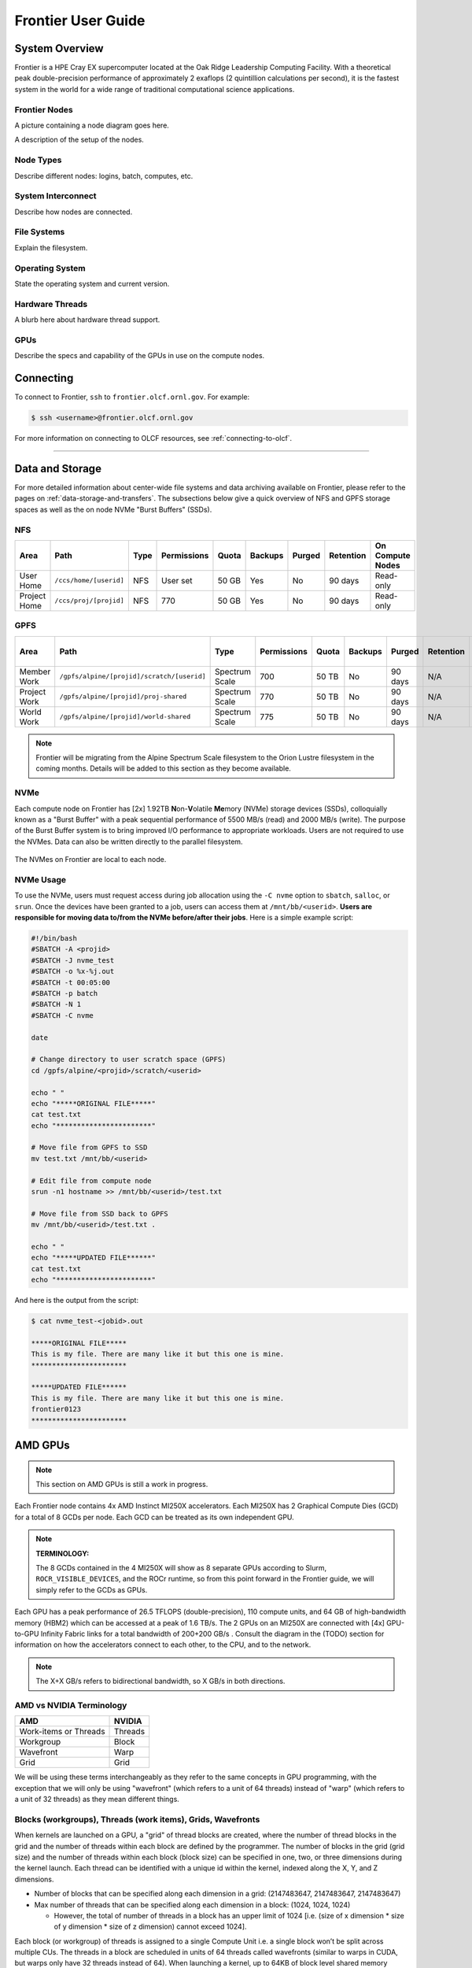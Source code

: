 .. _frontier-user-guide:

*******************
Frontier User Guide
*******************

.. _system_overview:

System Overview
===============

Frontier is a HPE Cray EX supercomputer located at the Oak Ridge Leadership Computing Facility. With a theoretical peak double-precision performance of approximately 2 exaflops (2 quintillion calculations per second), it is the fastest system in the world for a wide range of traditional computational science applications.

.. _frontier-nodes:

Frontier Nodes
--------------

A picture containing a node diagram goes here.

A description of the setup of the nodes. 


Node Types
----------

Describe different nodes: logins, batch, computes, etc.

System Interconnect
-------------------

Describe how nodes are connected.

File Systems
------------

Explain the filesystem.

Operating System
----------------

State the operating system and current version.

Hardware Threads
----------------

A blurb here about hardware thread support.

GPUs
----

Describe the specs and capability of the GPUs in use on the compute nodes.



Connecting
==========

To connect to Frontier, ``ssh`` to ``frontier.olcf.ornl.gov``. For example:

.. code-block:: bash

    $ ssh <username>@frontier.olcf.ornl.gov

For more information on connecting to OLCF resources, see :ref:`connecting-to-olcf`.

----

Data and Storage
================

For more detailed information about center-wide file systems and data archiving available on Frontier, please refer to the pages on :ref:`data-storage-and-transfers`. The subsections below give a quick overview of NFS and GPFS storage spaces as well as the on node NVMe "Burst Buffers" (SSDs).

NFS
---

+---------------------+---------------------------------------------+----------------+-------------+--------+---------+---------+------------+------------------+
| Area                | Path                                        | Type           | Permissions |  Quota | Backups | Purged  | Retention  | On Compute Nodes |
+=====================+=============================================+================+=============+========+=========+=========+============+==================+
| User Home           | ``/ccs/home/[userid]``                      | NFS            | User set    |  50 GB | Yes     | No      | 90 days    | Read-only        |
+---------------------+---------------------------------------------+----------------+-------------+--------+---------+---------+------------+------------------+
| Project Home        | ``/ccs/proj/[projid]``                      | NFS            | 770         |  50 GB | Yes     | No      | 90 days    | Read-only        |
+---------------------+---------------------------------------------+----------------+-------------+--------+---------+---------+------------+------------------+

GPFS
----

+---------------------+---------------------------------------------+----------------+-------------+--------+---------+---------+------------+------------------+
| Area                | Path                                        | Type           | Permissions |  Quota | Backups | Purged  | Retention  | On Compute Nodes |
+=====================+=============================================+================+=============+========+=========+=========+============+==================+
| Member Work         | ``/gpfs/alpine/[projid]/scratch/[userid]``  | Spectrum Scale | 700         |  50 TB | No      | 90 days | N/A        | Yes              |
+---------------------+---------------------------------------------+----------------+-------------+--------+---------+---------+------------+------------------+
| Project Work        | ``/gpfs/alpine/[projid]/proj-shared``       | Spectrum Scale | 770         |  50 TB | No      | 90 days | N/A        | Yes              |
+---------------------+---------------------------------------------+----------------+-------------+--------+---------+---------+------------+------------------+
| World Work          | ``/gpfs/alpine/[projid]/world-shared``      | Spectrum Scale | 775         |  50 TB | No      | 90 days | N/A        | Yes              |
+---------------------+---------------------------------------------+----------------+-------------+--------+---------+---------+------------+------------------+

.. note::

    Frontier will be migrating from the Alpine Spectrum Scale filesystem to the Orion Lustre filesystem in the coming months. Details will be added to this section as they become available.

NVMe
----

Each compute node on Frontier has [2x] 1.92TB \ **N**\ on-\ **V**\ olatile **Me**\mory (NVMe) storage devices (SSDs), colloquially known as a "Burst Buffer" with a peak sequential performance of 5500 MB/s (read) and 2000 MB/s (write). The purpose of the Burst Buffer system is to bring improved I/O performance to appropriate workloads. Users are not required to use the NVMes. Data can also be written directly to the parallel filesystem.

.. figure:: /images/frontier_nvme_arch.png
   :align: center

   The NVMes on Frontier are local to each node.

NVMe Usage
----------

To use the NVMe, users must request access during job allocation using the ``-C nvme`` option to ``sbatch``, ``salloc``, or ``srun``. Once the devices have been granted to a job, users can access them at ``/mnt/bb/<userid>``. **Users are responsible for moving data to/from the NVMe before/after their jobs**. Here is a simple example script:

.. code:: bash

    #!/bin/bash
    #SBATCH -A <projid>
    #SBATCH -J nvme_test
    #SBATCH -o %x-%j.out
    #SBATCH -t 00:05:00
    #SBATCH -p batch
    #SBATCH -N 1
    #SBATCH -C nvme

    date

    # Change directory to user scratch space (GPFS)
    cd /gpfs/alpine/<projid>/scratch/<userid>

    echo " "
    echo "*****ORIGINAL FILE*****"
    cat test.txt
    echo "***********************"

    # Move file from GPFS to SSD
    mv test.txt /mnt/bb/<userid>

    # Edit file from compute node
    srun -n1 hostname >> /mnt/bb/<userid>/test.txt

    # Move file from SSD back to GPFS
    mv /mnt/bb/<userid>/test.txt .

    echo " "
    echo "*****UPDATED FILE******"
    cat test.txt
    echo "***********************"

And here is the output from the script:

.. code:: bash

    $ cat nvme_test-<jobid>.out

    *****ORIGINAL FILE*****
    This is my file. There are many like it but this one is mine.
    ***********************

    *****UPDATED FILE******
    This is my file. There are many like it but this one is mine.
    frontier0123
    ***********************


AMD GPUs
========
.. note::

   This section on AMD GPUs is still a work in progress.


Each Frontier node contains 4x AMD Instinct MI250X accelerators. Each MI250X has 2
Graphical Compute Dies (GCD) for a total of 8 GCDs per node. Each GCD can be treated as
its own independent GPU.

.. note::

    **TERMINOLOGY:**

    The 8 GCDs contained in the 4 MI250X will show as 8 separate GPUs according to Slurm,
    ``ROCR_VISIBLE_DEVICES``, and the ROCr runtime, so from this point forward in the
    Frontier guide, we will simply refer to the GCDs as GPUs.

Each GPU has a peak performance of 26.5 TFLOPS (double-precision), 110 compute units, and
64 GB of high-bandwidth memory (HBM2) which can be accessed at a peak of 1.6 TB/s. The 2
GPUs on an MI250X are connected with [4x] GPU-to-GPU Infinity Fabric links for a total
bandwidth of 200+200 GB/s . Consult the diagram in the (TODO) section for
information on how the accelerators connect to each other, to the CPU, and to the network.

.. note::

   The X+X GB/s refers to bidirectional bandwidth, so X GB/s in both directions. 

..
  TODO: Uncomment this section after nvidia goes through it and updates info
  Each GCD is composed of a command processor, 8 shader engines, and 110 compute units (CUs;
  the hardware components that actually perform the mathematical operations), where the CUs
  are distributed among the shader engines. The command processor takes the kernel from the
  command queue and creates workgroups ("blocks" in CUDA terminology) which are distributed
  to the shader engines. The shader engines have an Asynchronous Compute Engine (ACE;
  sometimes also called a workload manager) that takes the compute tasks and workgroups it
  gets from the command processor, creates wavefronts ("warps" in CUDA terminology) from the
  workgroups, and distributes them to the CUs. All wavefronts from a single workgroup are
  assigned to the same CU.
  .. image:: /images/amd_commandqueue.png
     :align: center
     :alt: Block diagram of command processor and shader engines

..
  TODO: unified memory? If mi250x has it, what is it and how does it work
  TODO: link to HIP from scratch tutorial
  TODO: here are some references https://www.amd.com/system/files/documents/amd-cdna2-white-paper.pdf and https://www.amd.com/system/files/documents/amd-instinct-mi200-datasheet.pdf


.. _amd-nvidia-terminology:

AMD vs NVIDIA Terminology
-------------------------

+-------------------------+--------------+
| AMD                     | NVIDIA       |
+=========================+==============+
| Work-items or Threads   | Threads      |
+-------------------------+--------------+
| Workgroup               | Block        |
+-------------------------+--------------+
| Wavefront               | Warp         |
+-------------------------+--------------+
| Grid                    | Grid         |
+-------------------------+--------------+

We will be using these terms interchangeably as they refer to the same concepts in GPU
programming, with the exception that we will only be using "wavefront" (which refers to a
unit of 64 threads) instead of "warp" (which refers to a unit of 32 threads) as they mean
different things.
  
Blocks (workgroups), Threads (work items), Grids, Wavefronts
------------------------------------------------------------

..
  TODO: make a decision of if we should commit to using AMD terminology or NVIDIA terminology in our documentation and training
  

When kernels are launched on a GPU, a "grid" of thread blocks are created, where the
number of thread blocks in the grid and the number of threads within each block are
defined by the programmer. The number of blocks in the grid (grid size) and the number of
threads within each block (block size) can be specified in one, two, or three dimensions
during the kernel launch. Each thread can be identified with a unique id within the
kernel, indexed along the X, Y, and Z dimensions.

- Number of blocks that can be specified along each dimension in a grid: (2147483647, 2147483647, 2147483647)
- Max number of threads that can be specified along each dimension in a block: (1024, 1024, 1024)

  - However, the total of number of threads in a block has an upper limit of 1024
    [i.e. (size of x dimension * size of y dimension * size of z dimension) cannot exceed
    1024].

Each block (or workgroup) of threads is assigned to a single Compute Unit i.e. a single
block won’t be split across multiple CUs. The threads in a block are scheduled in units of
64 threads called wavefronts (similar to warps in CUDA, but warps only have 32 threads
instead of 64). When launching a kernel, up to 64KB of block level shared memory called
the Local Data Store (LDS) can be statically or dynamically allocated. This shared memory
between the threads in a block allows the threads to access block local data with much
lower latency compared to using the HBM since the data is in the compute unit itself.



The Compute Unit
----------------

.. image:: /images/amd_computeunit.png
   :align: center
   :alt: Block diagram of the AMD Instinct CDNA2 Compute Unit


Each CU has 4 Matrix Core Units (the equivalent of NVIDIA's Tensor core units) and 4
16-wide SIMD units. For a vector instruction that uses the SIMD units, each wavefront
(which has 64 threads) is assigned to a single 16-wide SIMD unit such that the wavefront
as a whole executes the instruction over 4 cycles, 16 threads per cycle. Since other
wavefronts occupy the other three SIMD units at the same time, the total throughput still
remains 1 instruction per cycle. Each CU maintains an instructions buffer for 10
wavefronts and also maintains 256 registers where each register is 64 4-byte wide
entries. 


..
  Infinty Fabric
  --------------
  
  Infinity Fabric is AMD interconnect technology for connecting various AMD components
    within the node. The two GCDs in the
  accelerator as well as connecting out to the AMD EPYC CPUs.


HIP
---

The Heterogeneous Interface for Portability (HIP) is AMD’s dedicated GPU programming
environment for designing high performance kernels on GPU hardware. HIP is a C++ runtime
API and programming language that allows developers to create portable applications on
different platforms. This means that developers can write their GPU applications and with
very minimal changes be able to run their code in any environment.  The API is very similar
to CUDA, so if you're already familiar with CUDA there is almost no additional work to
learn HIP.

..
  TODO: uncomment this section after you have the links set up
  If you wish to learn HIP, there is a recorded training (recording, github repo (TODO
  links)). If you have CUDA code on Summit and want to learn how to convert that to HIP and
  test it, Summit provides the ``hip-cuda`` module with the ``hipify-perl`` tool to convert
  CUDA API calls to HIP and run them on Summit. There is a recorded training for that as well
  (recording, github repo (TODO links)).


Compiling
=========

Compilers
---------

Cray, AMD, and GCC compilers are provided through modules on Frontier. The Cray and AMD compilers are both based on LLVM/Clang. There is also a system/OS versions of GCC available in ``/usr/bin``. The table below lists details about each of the module-provided compilers.

.. note::

    It is highly recommended to use the Cray compiler wrappers (``cc``, ``CC``, and ``ftn``) whenever possible. See the next section for more details.


+--------+-------------------------+-----------------+----------+-------------------+---------------------------------+
| Vendor | Programming Environment | Compiler Module | Language | Compiler Wrapper  | Compiler                        |
+========+=========================+=================+==========+===================+=================================+
| Cray   | ``PrgEnv-cray``         | ``cce``         | C        | ``cc``            | ``craycc``                      |
|        |                         |                 +----------+-------------------+---------------------------------+
|        |                         |                 | C++      | ``CC``            | ``craycxx`` or ``crayCC``       |
|        |                         |                 +----------+-------------------+---------------------------------+
|        |                         |                 | Fortran  | ``ftn``           | ``crayftn``                     |
+--------+-------------------------+-----------------+----------+-------------------+---------------------------------+
| AMD    | ``PrgEnv-amd``          | ``rocm``        | C        | ``cc``            | ``amdclang``                    |
|        |                         |                 +----------+-------------------+---------------------------------+
|        |                         |                 | C++      | ``CC``            | ``amdclang++``                  |
|        |                         |                 +----------+-------------------+---------------------------------+
|        |                         |                 | Fortran  | ``ftn``           | ``amdflang``                    |
+--------+-------------------------+-----------------+----------+-------------------+---------------------------------+
| GCC    | ``PrgEnv-gnu``          | ``gcc``         | C        | ``cc``            | ``${GCC_PATH}/bin/gcc``         |
|        |                         |                 +----------+-------------------+---------------------------------+
|        |                         |                 | C++      | ``CC``            | ``${GCC_PATH}/bin/g++``         |
|        |                         |                 +----------+-------------------+---------------------------------+
|        |                         |                 | Fortran  | ``ftn``           | ``${GCC_PATH}/bin/gfortran``    |
+--------+-------------------------+-----------------+----------+-------------------+---------------------------------+


Cray Programming Environment and Compiler Wrappers
^^^^^^^^^^^^^^^^^^^^^^^^^^^^^^^^^^^^^^^^^^^^^^^^^^

Cray provides ``PrgEnv-<compiler>`` modules (e.g., ``PrgEnv-cray``) that load compatible components of a specific compiler toolchain. The components include the specified compiler as well as MPI, LibSci, and other libraries. Loading the ``PrgEnv-<compiler>`` modules also defines a set of compiler wrappers for that compiler toolchain that automatically add include paths and link in libraries for Cray software. Compiler wrappers are provided for C (``cc``), C++ (``CC``), and Fortran (``ftn``).

.. note::
   Use the ``-craype-verbose`` flag to display the full include and link information used by the Cray compiler wrappers. This must be called on a file to see the full output (e.g., ``CC -craype-verbose test.cpp``).

MPI
---

The MPI implementation available on Frontier is Cray's MPICH, which is "GPU-aware" so GPU buffers can be passed directly to MPI calls.

+----------------+----------------+-----------------------------------------------------+-------------------------------------------------------------------------------+
| Implementation | Module         | Compiler                                            | Header Files & Linking                                                        |
+================+================+=====================================================+===============================================================================+
| Cray MPICH     | ``cray-mpich`` | ``cc``, ``CC``, ``ftn`` (Cray compiler wrappers)    | MPI header files and linking is built into the Cray compiler wrappers         |
|                |                +-----------------------------------------------------+-------------------------------------------------------------------------------+
|                |                | ``hipcc``                                           | | ``-L${MPICH_DIR}/lib -lmpi``                                                |
|                |                |                                                     | | ``-I${MPICH_DIR}/include``                                                  |
+----------------+----------------+-----------------------------------------------------+-------------------------------------------------------------------------------+

GPU-Aware MPI
^^^^^^^^^^^^^

To use GPU-aware Cray MPICH, users must set the following modules and environment variables:

.. code:: bash
    
    module load craype-accel-amd-gfx90a
    module load rocm

    export MPICH_GPU_SUPPORT_ENABLED=1

.. note::

    There are extra steps needed to enable GPU-aware MPI on Frontier, which depend on the compiler that is used (see 1. and 2. below).
    

1. Compiling with the Cray compiler wrappers, ``cc`` or ``CC``
""""""""""""""""""""""""""""""""""""""""""""""""""""""""""""""

To use GPU-aware Cray MPICH with the Cray compiler wrappers, the following environment variables must be set before compiling. These variables are automatically set by the ``cray-mpich`` modulefile:

.. code:: bash

    ## These must be set before compiling so the executable picks up GTL
    PE_MPICH_GTL_DIR_amd_gfx90a="-L${CRAY_MPICH_ROOTDIR}/gtl/lib"
    PE_MPICH_GTL_LIBS_amd_gfx90a="-lmpi_gtl_hsa"

In addition, the following header files and libraries must be included:

.. code:: bash

    -I${ROCM_PATH}/include
    -L${ROCM_PATH}/lib -lamdhip64

where the include path implies that ``#include <hip/hip_runtime.h>`` is included in the source file.

2. Compiling with ``hipcc``
"""""""""""""""""""""""""""

To use GPU-aware Cray MPICH with ``hipcc``, users must include appropriate headers, libraries, and flags:

.. code:: bash

    -I${MPICH_DIR}/include
    -L${MPICH_DIR}/lib -lmpi -L${CRAY_MPICH_ROOTDIR}/gtl/lib -lmpi_gtl_hsa

    HIPFLAGS = --amdgpu-target=gfx90a

Determining the Compatibility of Cray MPICH and ROCm
""""""""""""""""""""""""""""""""""""""""""""""""""""

Releases of ``cray-mpich`` are each built with a specific version of ROCm, and compatibility across multiple versions is not guaranteed. OLCF will maintain compatible default modules when possible. If using non-default modules, you can determine compatibility by reviewing the *Product and OS Dependencies* section in the ``cray-mpich`` release notes. This can be displayed by running ``module show cray-mpich/<version>``. If the notes indicate compatibility with *AMD ROCM X.Y or later*, only use ``rocm/X.Y.Z`` modules. If using a non-default version of ``cray-mpich``, you must add ``${CRAY_MPICH_ROOTDIR}/gtl/lib`` to either your ``LD_LIBRARY_PATH`` at run time or your executable's rpath at build time.

The compatibility table below was determined by linker testing with all current combinations of ``cray-mpich`` and ``rocm`` modules on Crusher.

+------------+---------------------+
| cray-mpich |        ROCm         |
+============+=====================+
|   8.1.12   |    4.5.2, 4.5.0     |
+------------+---------------------+
|   8.1.14   |    4.5.2, 4.5.0     |
+------------+---------------------+
|   8.1.15   | 5.1.0, 5.0.2, 5.0.0 |
+------------+---------------------+
|   8.1.16   | 5.1.0, 5.0.2, 5.0.0 |
+------------+---------------------+

OpenMP
------

This section shows how to compile with OpenMP using the different compilers covered above.

+--------+----------+-----------+----------------------------------------------+-------------------------------------+
| Vendor | Module   | Language  | Compiler                                     | OpenMP flag (CPU thread)            |
+========+==========+===========+==============================================+=====================================+
| Cray   | ``cce``  | C, C\+\+  | | ``cc`` (wraps ``craycc``)                  | ``-fopenmp``                        |
|        |          |           | | ``CC`` (wraps ``crayCC``)                  |                                     |
|        |          +-----------+----------------------------------------------+-------------------------------------+
|        |          | Fortran   | ``ftn`` (wraps ``crayftn``)                  | | ``-homp``                         |
|        |          |           |                                              | | ``-fopenmp`` (alias)              |
+--------+----------+-----------+----------------------------------------------+-------------------------------------+
| AMD    | ``rocm`` | | C       | | ``cc`` (wraps ``amdclang``)                | ``-fopenmp``                        |
|        |          | | C++     | | ``CC`` (wraps ``amdclang++``)              |                                     |
|        |          | | Fortran | | ``ftn`` (wraps ``amdflang``)               |                                     |
+--------+----------+-----------+----------------------------------------------+-------------------------------------+
| GCC    | ``gcc``  | | C       | | ``cc`` (wraps ``$GCC_PATH/bin/gcc``)       | ``-fopenmp``                        |
|        |          | | C++     | | ``CC`` (wraps ``$GCC_PATH/bin/g++``)       |                                     |
|        |          | | Fortran | | ``ftn`` (wraps ``$GCC_PATH/bin/gfortran``) |                                     |
+--------+----------+-----------+----------------------------------------------+-------------------------------------+

OpenMP GPU Offload
------------------

This section shows how to compile with OpenMP Offload using the different compilers covered above.

.. note::

    Make sure the ``craype-accel-amd-gfx90a`` module is loaded when using OpenMP offload.

+--------+----------+-----------+----------------------------------------------+----------------------------------------------+
| Vendor | Module   | Language  | Compiler                                     | OpenMP flag (GPU)                            |
+========+==========+===========+==============================================+==============================================+
| Cray   | ``cce``  | C         | | ``cc`` (wraps ``craycc``)                  | ``-fopenmp``                                 |
|        |          | C\+\+     | | ``CC`` (wraps ``crayCC``)                  |                                              |
|        |          +-----------+----------------------------------------------+----------------------------------------------+
|        |          | Fortran   | ``ftn`` (wraps ``crayftn``)                  | | ``-homp``                                  |
|        |          |           |                                              | | ``-fopenmp`` (alias)                       |
+--------+----------+-----------+----------------------------------------------+----------------------------------------------+
| AMD    | ``rocm`` | | C       | | ``cc`` (wraps ``amdclang``)                | ``-fopenmp``                                 |
|        |          | | C\+\+   | | ``CC`` (wraps ``amdclang++``)              |                                              |
|        |          | | Fortran | | ``ftn`` (wraps ``amdflang``)               |                                              |
|        |          |           | | ``hipcc`` (requires flags below)           |                                              |
+--------+----------+-----------+----------------------------------------------+----------------------------------------------+

.. note::

    If invoking ``amdclang``, ``amdclang++``, or ``amdflang`` directly, or using ``hipcc`` you will need to add:
    ``-fopenmp -target x86_64-pc-linux-gnu -fopenmp-targets=amdgcn-amd-amdhsa -Xopenmp-target=amdgcn-amd-amdhsa -march=gfx90a``.

HIP
---

This section shows how to compile HIP codes using the Cray compiler wrappers and ``hipcc`` compiler driver.

.. note::

    Make sure the ``craype-accel-amd-gfx90a`` module is loaded when compiling HIP with the Cray compiler wrappers.

+-------------------+--------------------------------------------------------------------------------------------------------------------------+
| Compiler          | Compile/Link Flags, Header Files, and Libraries                                                                          |
+===================+==========================================================================================================================+
| | ``CC``          | | ``CFLAGS = -std=c++11 -D__HIP_ROCclr__ -D__HIP_ARCH_GFX90A__=1 --rocm-path=${ROCM_PATH} --offload-arch=gfx90a -x hip`` |
| | Only with       | | ``LFLAGS = --rocm-path=${ROCM_PATH}``                                                                                  |
| | ``PrgEnv-cray`` | | ``-L${ROCM_PATH}/lib -lamdhip64``                                                                                      |
| | ``PrgEnv-amd``  |                                                                                                                          |
+-------------------+--------------------------------------------------------------------------------------------------------------------------+
| ``hipcc``         | | Can be used directly to compile HIP source files.                                                                      |
|                   | | To see what is being invoked within this compiler driver, issue the command, ``hipcc --verbose``                       |
|                   | | To explicitly target AMD MI250X, use ``--amdgpu-target=gfx90a``                                                        |
+-------------------+--------------------------------------------------------------------------------------------------------------------------+

HIP + OpenMP CPU Threading
--------------------------

This section shows how to compile HIP + OpenMP CPU threading hybrid codes.

.. note::

    Make sure the ``craype-accel-amd-gfx90a`` module is loaded when compiling HIP with the Cray compiler wrappers.

+----------+-----------+-----------------------------------------------------------------------------------------------------------------------------------+
| Vendor   | Compiler  | Compile/Link Flags, Header Files, and Libraries                                                                                   |
+==========+===========+===================================================================================================================================+
| AMD/Cray | ``CC``    | | ``CFLAGS = -std=c++11 -D__HIP_ROCclr__ -D__HIP_ARCH_GFX90A__=1 --rocm-path=${ROCM_PATH} --offload-arch=gfx90a -x hip -fopenmp`` |
|          |           | | ``LFLAGS = --rocm-path=${ROCM_PATH}``                                                                                           |
|          |           | | ``-L${ROCM_PATH}/lib -lamdhip64``                                                                                               |
|          +-----------+-----------------------------------------------------------------------------------------------------------------------------------+
|          | ``hipcc`` | | Can be used to directly compile HIP source files, add ``-fopenmp`` flag to enable OpenMP threading                              |
|          |           | | To explicitly target AMD MI250X, use ``--amdgpu-target=gfx90a``                                                                 |
+----------+-----------+-----------------------------------------------------------------------------------------------------------------------------------+
| GNU      | ``CC``    | | The GNU compilers cannot be used to compile HIP code, so all HIP kernels must be separated from CPU code.                       |
|          |           | | During compilation, all non-HIP files must be compiled with ``CC`` while HIP kernels must be compiled with ``hipcc``.           |
|          |           | | Then linking must be performed with the ``CC`` wrapper.                                                                         |
|          |           | | NOTE: When using ``cmake``, HIP code must currently be compiled using ``amdclang++`` instead of ``hipcc``.                      |
+----------+-----------+-----------------------------------------------------------------------------------------------------------------------------------+


----


.. _frontier-running:

Running Jobs
============

Computational work on Frontier is performed by *jobs*. Jobs typically consist of several componenets:

-  A batch submission script 
-  A binary executable
-  A set of input files for the executable
-  A set of output files created by the executable

In general, the process for running a job is to:

#. Prepare executables and input files.
#. Write a batch script.
#. Submit the batch script to the batch scheduler.
#. Optionally monitor the job before and during execution.

The following sections describe in detail how to create, submit, and manage jobs for execution on Frontier. Frontier uses SchedMD's Slurm Workload Manager as the batch scheduling system.


Login vs Compute Nodes
----------------------

Recall from the System Overview that Frontier contains two node types: Login and Compute. When you connect to the system, you are placed on a *login* node. Login nodes are used for tasks such as code editing, compiling, etc. They are shared among all users of the system, so it is not appropriate to run tasks that are long/computationally intensive on login nodes. Users should also limit the number of simultaneous tasks on login nodes (e.g. concurrent tar commands, parallel make 

Compute nodes are the appropriate place for long-running, computationally-intensive tasks. When you start a batch job, your batch script (or interactive shell for batch-interactive jobs) runs on one of your allocated compute nodes.

.. warning::
  Compute-intensive, memory-intensive, or other disruptive processes running on login nodes may be killed without warning.

.. note::
  Unlike Summit and Titan, there are no launch/batch nodes on Frontier. This means your batch script runs on a node allocated to you rather than a shared node. You still must use the job launcher (srun) to run parallel jobs across all of your nodes, but serial tasks need not be launched with srun.


Simplified Node Layout
----------------------

To easily visualize job examples (see :ref:`frontier-mapping` further below), the
compute node diagram has been simplified to the picture shown below.

.. image:: /images/Frontier_Node_Diagram_Simple.png
   :align: center
   :width: 100%
   :alt: Simplified Frontier node architecture diagram

In the diagram, each **physical** core on a Frontier compute node is composed
of two **logical** cores that are represented by a pair of blue and grey boxes.
For a given physical core, the blue box represents the logical core of the
first hardware thread, where the grey box represents the logical core of the
second hardware thread.


Slurm
-----

Frontier uses SchedMD's Slurm workload manager for scheduling jobs. Proir systems used different schedulers (Summit used IBM's LSF, many others used Moab). While most of these systems provide similar functionality, but with different commands/options. A comparison of a few important commands is below, but SchedMD provides a more complete reference in their `Rosetta Stone of Workload Managers <https://slurm.schedmd.com/rosetta.pdf>`_.

Slurm documentation for each command is available on the system via the ``man`` utility as well as on the web at ` <https://slurm.schedmd.com/man_index.html>`_. Additional documentation is available at ` <https://slurm.schedmd.com/documentation.html>`_.

Some common Slurm commands are summarized in the table below. More complete examples are given in the Monitoring and Modifying Batch Jobs section of this guide.

+--------------+------------------------------------------------+------------------------------------+
| Command      | Action/Task                                    | LSF Equivalent                     |
+==============+================================================+====================================+
| ``squeue``   | Show the current queue                         | ``bjobs``                          |
+--------------+------------------------------------------------+------------------------------------+
| ``sbatch``   | Submit a batch script                          | ``bsub``                           |
+--------------+------------------------------------------------+------------------------------------+
| ``salloc``   | Submit an interactive job                      | ``bsub -Is $SHELL``                |
+--------------+------------------------------------------------+------------------------------------+
| ``srun``     | Launch a parallel job                          | ``jsrun``                          |
+--------------+------------------------------------------------+------------------------------------+
| ``sinfo``    | Show node/partition info                       | ``bqueues`` or ``bhosts``          |
+--------------+------------------------------------------------+------------------------------------+
| ``sacct``    | View accounting information for jobs/job steps | ``bacct``                          |
+--------------+------------------------------------------------+------------------------------------+
| ``scancel``  | Cancel a job or job step                       | ``bkill``                          |
+--------------+------------------------------------------------+------------------------------------+
| ``scontrol`` | View or modify job configuration.              | ``bstop``, ``bresume``, ``bmod``   |
+--------------+------------------------------------------------+------------------------------------+


Batch Scripts
-------------

The most common way to interact with the batch system is via batch scripts. A batch script is simply a shell script with added directives to request various resoruces from or provide certain information to the scheduling system.  Aside from these directives, the batch script is simply the series of commands needed to set up and run your job.

To submit a batch script, use the command ``sbatch myjob.sl``

Consider the following batch script:

.. code-block:: bash
   :linenos:

    #!/bin/bash
    #SBATCH -A ABC123
    #SBATCH -J RunSim123
    #SBATCH -o %x-%j.out
    #SBATCH -t 1:00:00
    #SBATCH -p batch
    #SBATCH -N 1024

    cd $MEMBERWORK/abc123/Run.456
    cp $PROJWORK/abc123/RunData/Input.456 ./Input.456
    srun ...
    cp my_output_file $PROJWORK/abc123/RunData/Output.456

In the script, Slurm directives are preceded by ``#SBATCH``, making them appear as somments to the shell. Slurm looks for these directives through the first non-comment, non-whitespace line. Options after that will be ignored by Slurm (and the shell).

+------+-------------------------------------------------------------------------------------------------+
| Line | Description                                                                                     |
+======+=================================================================================================+
|    1 | Shell interpreter line                                                                          |
+------+-------------------------------------------------------------------------------------------------+
|    2 | OLCF project to charge                                                                          |
+------+-------------------------------------------------------------------------------------------------+
|    3 | Job name                                                                                        |
+------+-------------------------------------------------------------------------------------------------+
|    4 | Job standard output file (``%x`` will be replaced with the job name and ``%j`` with the Job ID) |
+------+-------------------------------------------------------------------------------------------------+
|    5 | Walltime requested (in ``HH:MM:SS`` format). See the table below for other formats.             |
+------+-------------------------------------------------------------------------------------------------+
|    6 | Partition (queue) to use                                                                        |
+------+-------------------------------------------------------------------------------------------------+
|    7 | Number of compute nodes requested                                                               |
+------+-------------------------------------------------------------------------------------------------+
|    8 | Blank line                                                                                      |
+------+-------------------------------------------------------------------------------------------------+
|    9 | Change into the run directory                                                                   |
+------+-------------------------------------------------------------------------------------------------+
|   10 | Copy the input file into place                                                                  |
+------+-------------------------------------------------------------------------------------------------+
|   11 | Run the job ( add layout details )                                                              |
+------+-------------------------------------------------------------------------------------------------+
|   12 | Copy the output file to an appropriate location.                                                |
+------+-------------------------------------------------------------------------------------------------+

.. _frontier-interactive:

Interactive Jobs
----------------

Most users will find batch jobs an easy way to use the system, as they allow you to "hand off" a job to the scheduler, allowing them to focus on other tasks while their job waits in the queue and eventually runs. Occasionally, it is necessary to run interactively, especially when developing, testing, modifying or debugging a code.

Since all compute resources are managed and scheduled by Slurm, it is not possible to simply log into the system and immediately begin running parallel codes interactively. Rather, you must request the appropriate resources from Slurm and, if necessary, wait for them to become available. This is done through an "interactive batch" job. Interactive batch jobs are submitted with the ``salloc`` command. Resources are requested via the same options that are passed via ``#SBATCH`` in a regular batch script (but without the ``#SBATCH`` prefix). For example, to request an interactive batch job with the same resources that the batch script above requests, you would use ``salloc -A ABC123 -J RunSim123 -t 1:00:00 -p batch -N 1024``. Note there is no option for an output file...you are running interactively, so standard output and standard error will be displayed to the terminal.


Common Slurm Options
--------------------

The table below summarizes options for submitted jobs. Unless otherwise noted, they can be used for either batch scripts or interactive batch jobs. For scripts, they can be added on the ``sbatch`` command line or as a ``#BSUB`` directive in the batch script. (If they're specified in both places, the command line takes precedence.) This is only a subset of all available options. Check the `Slurm Man Pages <https://slurm.schedmd.com/man_index.html>`_ for a more complete list.

+------------------------+--------------------------------------------+--------------------------------------------------------------------------------------+
| Option                 | Example Usage                              | Description                                                                          |
+========================+============================================+======================================================================================+
| ``-A``                 | ``#SBATCH -A ABC123``                      | Specifies the project to which the job should be charged                             |
+------------------------+--------------------------------------------+--------------------------------------------------------------------------------------+
| ``-N``                 | ``#SBATCH -N 1024``                        | Request 1024 nodes for the job                                                       |
+------------------------+--------------------------------------------+--------------------------------------------------------------------------------------+
| ``-t``                 | ``#SBATCH -t 4:00:00``                     | Request a walltime of 4 hours.                                                       |
|                        |                                            | Walltime requests can be specified as minutes, hours:minutes, hours:minuts:seconds   |
|                        |                                            | days-hours, days-hours:minutes, or days-hours:minutes:seconds                        |
+------------------------+--------------------------------------------+--------------------------------------------------------------------------------------+
| ``--threads-per-core`` | ``#SBATCH --threads-per-core=2``           | | Number of active hardware threads per core. Can be 1 or 2 (1 is default)           |
|                        |                                            | | **Must** be used if using ``--threads-per-core=2`` in your ``srun`` command.       |
+------------------------+--------------------------------------------+--------------------------------------------------------------------------------------+
| ``-d``                 | ``#SBATCH -d afterok:12345``               | Specify job dependency (in this example, this job cannot start until job 12345 exits |
|                        |                                            | with an exit code of 0. See the Job Dependency section for more information          |
+------------------------+--------------------------------------------+--------------------------------------------------------------------------------------+
| ``-C``                 | ``#SBATCH -C nvme``                        | Request the burst buffer/NVMe on each node be made available for your job. See       |
|                        |                                            | the Burst Buffers section for more information on using them.                        |
+------------------------+--------------------------------------------+--------------------------------------------------------------------------------------+
| ``-J``                 | ``#SBATCH -J MyJob123``                    | Specify the job name (this will show up in queue listings)                           |
+------------------------+--------------------------------------------+--------------------------------------------------------------------------------------+
| ``-o``                 | ``#SBATCH -o jobout.%j``                   | File where job STDOUT will be directed (%j will be replaced with the job ID).        |
|                        |                                            | If no `-e` option is specified, job STDERR will be placed in this file, too.         |
+------------------------+--------------------------------------------+--------------------------------------------------------------------------------------+
| ``-e``                 | ``#SBATCH -e joberr.%j``                   | File where job STDERR will be directed (%j will be replaced with the job ID).        |
|                        |                                            | If no `-o` option is specified, job STDOUT will be placed in this file, too.         |
+------------------------+--------------------------------------------+--------------------------------------------------------------------------------------+
| ``--mail-type``        | ``#SBATCH --mail-type=END``                | Send email for certain job actions. Can be a comma-separated list. Actions include   |
|                        |                                            | BEGIN, END, FAIL, REQUEUE, INVALID_DEPEND, STAGE_OUT, ALL, and more.                 |
+------------------------+--------------------------------------------+--------------------------------------------------------------------------------------+
| ``--mail-user``        | ``#SBATCH --mail-user=user@somewhere.com`` | Email address to be used for notifications.                                          |
+------------------------+--------------------------------------------+--------------------------------------------------------------------------------------+
| ``--reservation``      | ``#SBATCH --reservation=MyReservation.1``  | Instructs Slurm to run a job on nodes that are part of the specified reservation.    |
+------------------------+--------------------------------------------+--------------------------------------------------------------------------------------+


Slurm Environment Variables
---------------------------

Slurm reads a number of environment variables, many of which can provide the same information as the job options noted above. We recommend using the job options rather than environment variables to specify job options, as it allows you to have everything self-contained within the job submission script (rather than having to remember what options you set for a given job).

Slurm also provides a number of environment variables within your running job. The following table summarizes those that may be particularly useful within your job (e.g. for naming output log files):

+--------------------------+-----------------------------------------------------------------------------------------+
| Variable                 | Description                                                                             |
+==========================+=========================================================================================+
| ``$SLURM_SUBMIT_DIR``    | The directory from which the batch job was submitted. By default, a new job starts      |
|                          | in your home directory. You can get back to the directory of job submission with        |
|                          | ``cd $SLURM_SUBMIT_DIR``. Note that this is not necessarily the same directory in which |
|                          | the batch script resides.                                                               |
+--------------------------+-----------------------------------------------------------------------------------------+
| ``$SLURM_JOBID``         | The job’s full identifier. A common use for ``$SLURM_JOBID`` is to append the job’s ID  |
|                          | to the standard output and error files.                                                 |
+--------------------------+-----------------------------------------------------------------------------------------+
| ``$SLURM_JOB_NUM_NODES`` | The number of nodes requested.                                                          |
+--------------------------+-----------------------------------------------------------------------------------------+
| ``$SLURM_JOB_NAME``      | The job name supplied by the user.                                                      |
+--------------------------+-----------------------------------------------------------------------------------------+
| ``$SLURM_NODELIST``      | The list of nodes assigned to the job.                                                  |
+--------------------------+-----------------------------------------------------------------------------------------+


Job States
----------

A job will transition through several states during its lifetime. Common ones include:

+-------+------------+-------------------------------------------------------------------------------+
| State | State      | Description                                                                   |
| Code  |            |                                                                               | 
+=======+============+===============================================================================+
| CA    | Canceled   | The job was canceled (could've been by the user or an administrator)          |
+-------+------------+-------------------------------------------------------------------------------+
| CD    | Completed  | The job completed successfully (exit code 0)                                  |
+-------+------------+-------------------------------------------------------------------------------+
| CG    | Completing | The job is in the process of completing (some processes may still be running) |
+-------+------------+-------------------------------------------------------------------------------+
| PD    | Pending    | The job is waiting for resources to be allocated                              |
+-------+------------+-------------------------------------------------------------------------------+
| R     | Running    | The job is currently running                                                  |
+-------+------------+-------------------------------------------------------------------------------+


Job Reason Codes
----------------

In addition to state codes, jobs that are pending will have a "reason code" to explain why the job is pending. Completed jobs will have a reason describing how the job ended. Some codes you might see include:

+-------------------+---------------------------------------------------------------------------------------------------------------+
| Reason            | Meaning                                                                                                       |
+===================+===============================================================================================================+
| Dependency        | Job has dependencies that have not been met                                                                   |
+-------------------+---------------------------------------------------------------------------------------------------------------+
| JobHeldUser       | Job is held at user's request                                                                                 |
+-------------------+---------------------------------------------------------------------------------------------------------------+
| JobHeldAdmin      | Job is held at system administrator's request                                                                 |
+-------------------+---------------------------------------------------------------------------------------------------------------+
| Priority          | Other jobs with higher priority exist for the partition/reservation                                           |
+-------------------+---------------------------------------------------------------------------------------------------------------+
| Reservation       | The job is waiting for its reservation to become available                                                    |
+-------------------+---------------------------------------------------------------------------------------------------------------+
| AssocMaxJobsLimit | The job is being held because the user/project has hit the limit on running jobs                              |
+-------------------+---------------------------------------------------------------------------------------------------------------+
| ReqNodeNotAvail   | The requested a particular node, but it's currently unavailable (it's in use, reserved, down, draining, etc.) |
+-------------------+---------------------------------------------------------------------------------------------------------------+
| JobLaunchFailure  | Job failed to launch (could due to system problems, invalid program name, etc.)                               |
+-------------------+---------------------------------------------------------------------------------------------------------------+
| NonZeroExitCode   | The job exited with some code other than 0                                                                    |
+-------------------+---------------------------------------------------------------------------------------------------------------+

Many other states and job reason codes exist. For a more complete description, see the ``squeue`` man page (either on the system or online).


Scheduling Policy
-----------------

In a simple batch queue system, jobs run in a first-in, first-out (FIFO) order. This can lead to inefficient use of the system. If a large job is the next to run, a strict FIFO queue can cause nodes to sit idle while waiting for the large job to start. *Backfilling* would allow smaller, shorter jobs to use those resources that would otherwise remain idle until the large job starts. With the proper algorithm, they would do so without impacting the start time of the large job. While this does make more efficient use of the system, it encourages the submission of smaller jobs.

The DOE Leadership-Class Job Mandate
^^^^^^^^^^^^^^^^^^^^^^^^^^^^^^^^^^^^

As a DOE Leadership Computing Facility, OLCF has a mandate that a large portion of Frontier's usage come from large, *leadership-class* (a.k.a. *capability*) jobs. To ensure that OLCF complies with this directive, we strongly encourage users to run jobs on Frontier that are as large as their code will allow. To that end, OLCF implements queue policies that enable large jobs to run in a timely fashion.

.. note::
  The OLCF implements queue policies that encourage the submission and timely execution of large, leadership-class jobs on Frontier.

The basic priority mechanism for jobs waiting in the queue is the time the job has been waiting in the queue. If your jobs require resources outside these policies such as higher priorit or longer walltimes, please contact help@olcf.ornl.gov

Job Priority by Node Count
^^^^^^^^^^^^^^^^^^^^^^^^^^

Jobs are *aged* according to the job's requested node count (older
age equals higher queue priority). Each job's requested node count
places it into a specific *bin*. Each bin has a different aging
parameter, which all jobs in the bin receive.

+-----+-----------+-----------+----------------------+--------------------+
| Bin | Min Nodes | Max Nodes | Max Walltime (Hours) | Aging Boost (Days) |
+=====+===========+===========+======================+====================+
| 1   | 5,645     | 9,408     | 24.0                 | 15                 |
+-----+-----------+-----------+----------------------+--------------------+
| 2   | 1,882     | 5,644     | 24.0                 | 10                 |
+-----+-----------+-----------+----------------------+--------------------+
| 3   | 184       | 1,881     | 12.0                 | 0                  |
+-----+-----------+-----------+----------------------+--------------------+
| 4   | 92        | 183       | 6.0                  | 0                  |
+-----+-----------+-----------+----------------------+--------------------+
| 5   | 1         | 91        | 2.0                  | 0                  |
+-----+-----------+-----------+----------------------+--------------------+


``batch`` Queue Policy
^^^^^^^^^^^^^^^^^^^^^^

The ``batch`` queue is the default queue for production work on Frontier. Most work on Frontier is handled through this queue. The following policies are enforced for the ``batch`` queue:

* Limit of four *eligible-to-run* jobs per user. (Jobs in excess of this number will be held, but will move to the eligible-to-run state at the appropriate time.)
* Users may have only 100 jobs queued in the ``batch`` queue at any time (this includes jobs in all states). Additional jobs will be rejected at submit time.


Allocation Overuse Policy
^^^^^^^^^^^^^^^^^^^^^^^^^

Projects that overrun their allocation are still allowed to run on OLCF systems, although at a reduced priority. Like the adjustment for the number of processors requested above, this is an adjustment to the apparent submit time of the job. However, this adjustment has the effect of making jobs appear much younger than jobs submitted under projects that have not exceeded their allocation. In addition to the priority change, these jobs are also limited in the amount of wall time that can be used. For example, consider that `job1` is submitted at the same time as `job2`. The project associated with `job1` is over its allocation, while the project for `job2` is not. The batch system will consider `job2` to have been waiting for a longer time than `job1`. Additionally, projects that are at 125% of their allocated time will be limited to only 3 running jobs at a time. The adjustment to the apparent submit time depends upon the percentage that the project is over its allocation, as shown in the table below:

+----------------------+-----------+
| % of Allocation Used | Priority  |
|                      | Reduction |
+======================+===========+
| < 100%               | none      |
+----------------------+-----------+
| >=100% but <=125%    | 30 days   |
+----------------------+-----------+
| > 125%               | 365 days  |
+----------------------+-----------+


System Reservation Policy
^^^^^^^^^^^^^^^^^^^^^^^^^

Projects may request to reserve a set of nodes for a period of time by contacting help@olcf.ornl.gov. If the reservation is granted, the reserved nodes will be blocked from general use for a given period of time. Only users that have been authorized to use the reservation can utilize those resources. ince no other users can access the reserved resources, it is crucial that groups given reservations take care to ensure the utilization on those resources remains high. To prevent reserved resources from remaining idle for an extended period of time, reservations are monitored for inactivity. If activity falls below 50% of the reserved resources for more than (30) minutes, the reservation will be canceled and the system will be returned to normal scheduling. A new reservation must be requested if this occurs.

The requesting project’s allocation is charged according to the time window granted, regardless of actual utilization. For example, an 8-hour, 2,000 node reservation on Frontier would be equivalent to using 16,000 Frontier node-hours of a project’s allocation.

.. note::
  Reservations should not be confused with priority requests. If quick turnaround is needed for a few jobs or for a period of time, a priority boost should be requested. A reservation should only be requested if users need to guarantee availability of a set of nodes at a given time, such as for a live demonstration at a conference.


Job Dependencies
----------------

Oftentimes, a job will need data from some other job in the queue, but it's nonetheless convenient to submit the second job before the first finishes. Slurm allows you to submit a job with constraints that will keep it from running until these dependencies are met. These are specified with the ``-d`` option to Slurm. Common dependency flags are summarized below. In each of these examples, only a single jobid is shown but you can specify multiple job IDs as a colon-delimited list (i.e. ``#SBATCH -d afterok:12345:12346:12346``). For the ``after`` dependency, you can optionally specify a ``+time`` value for each jobid.

+-----------------------------------+---------------------------------------------------------------------------------------------------+
| Flag                              | Meaning (for the dependent job)                                                                   |
+===================================+===================================================================================================+
| ``#SBATCH -d after:jobid[+time]`` | The job can start after the specified jobs start or are canceled. The optional ``+time`` argument |
|                                   | is a number of minutes. If specified, the job cannot start until that many minutes have passed    |
|                                   | since the listed jobs start/are canceled. If not specified, there is no delay.                    |
+-----------------------------------+---------------------------------------------------------------------------------------------------+
| ``#SBATCH -d afterany:jobid``     | The job can start after the specified jobs have ended (regardless of exit state)                  |
+-----------------------------------+---------------------------------------------------------------------------------------------------+
| ``#SBATCH -d afternotok:jobid``   | The job can start after the specified jobs terminate in a failed (non-zero) state                 |
+-----------------------------------+---------------------------------------------------------------------------------------------------+
| ``#SBATCH -d afterok:jobid``      | The job can start after the specified jobs complete successfully (i.e. zero exit code)            |
+-----------------------------------+---------------------------------------------------------------------------------------------------+
| ``#SBATCH -d singleton``          | Job can begin after any previously-launched job with the same name and from the same user         |
|                                   | have completed. In other words, serialize the running jobs based on username+jobname pairs.       |
+-----------------------------------+---------------------------------------------------------------------------------------------------+


Monitoring and Modifying Batch Jobs
-----------------------------------

``scontrol hold`` and ``scontrol release``: Holding and Releasing Jobs
^^^^^^^^^^^^^^^^^^^^^^^^^^^^^^^^^^^^^^^^^^^^^^^^^^^^^^^^^^^^^^^^^^^^^^

Sometimes you may need to place a hold on a job to keep it from starting. For example, you may have submitted it assuming some needed data was in place but later realized that data is not yet available. This can be done with the ``scontrol hold`` command. Later, when the data is ready, you can release the job (i.e. tell the system that it's now OK to run the job) with the ``scontrol release`` command. For example:

+----------------------------+------------------------------------------------------------+
| ``scontrol hold 12345``    | Place job 12345 on hold                                    | 
+----------------------------+------------------------------------------------------------+
| ``scontrol release 12345`` | Release job 12345 (i.e. tell the system it's OK to run it) |
+----------------------------+------------------------------------------------------------+


``scontrol update``: Changing Job Parameters
^^^^^^^^^^^^^^^^^^^^^^^^^^^^^^^^^^^^^^^^^^^^

There may also be occasions where you want to modify a job that's waiting in the queue. For example, perhaps you requested 2,000 nodes but later realized this is a different data set and only needs 1,000 nodes. You can use the ``scontrol update`` command for this. For example:

+---------------------------------------------------+-----------------------------------------------+
| ``scontrol update NumNodes=1000 JobID=12345``     | Change job 12345's node request to 1000 nodes |
+---------------------------------------------------+-----------------------------------------------+
| ``scontrol update TimeLimit=4:00:00 JobID=12345`` | Change job 12345's max walltime to 4 hours    |
+---------------------------------------------------+-----------------------------------------------+


``scancel``: Cancel or Signal a Job
^^^^^^^^^^^^^^^^^^^^^^^^^^^^^^^^^^^

Slurm allows you to signal a job with the ``scancel`` command. Typically, this is used to remove a job from the queue. In this use case, you do not need to specify a signal and can simply provide the jobid. For example, ``scancel 12345``.

In addition to removing a job from the queue, the command gives you the ability to send other signals to the job with the ``-s`` option. For example, if you want to send ``SIGUSR1`` to a job, you would use ``scancel -s USR1 12345``.


``squeue``: View the Queue
^^^^^^^^^^^^^^^^^^^^^^^^^^

The ``squeue`` command is used to show the batch queue. You can filter the level of detail through several command-line options. For example:

+------------------------+------------------------------------------------+
| ``squeue -l``          | Show all jobs currently in the queue           |
+------------------------+------------------------------------------------+
| ``squeue -l -u $USER`` | Show all of *your* jobs currently in the queue |
+------------------------+------------------------------------------------+


``sacct``: Get Job Accounting Information
^^^^^^^^^^^^^^^^^^^^^^^^^^^^^^^^^^^^^^^^^

The ``sacct`` command gives detailed information about jobs currently in the queue and recently-completed jobs. You can also use it to see the various steps within a batch jobs. 

+-----------------------------------------------------------------------------------+----------------------------------------------------------------------------------------------------------------------+
| ``sacct -a -X``                                                                   | Show all jobs (``-a``) in the queue, but summarize the whole allocation instead of showing individual steps (``-X``) |
+-----------------------------------------------------------------------------------+----------------------------------------------------------------------------------------------------------------------+
| ``sacct -u $USER``                                                                | Show all of your jobs, and show the individual steps (since there was no ``-X`` option)                              |
+-----------------------------------------------------------------------------------+----------------------------------------------------------------------------------------------------------------------+
| ``sacct -j 12345``                                                                | Show all job steps that are part of job 12345                                                                        |
+-----------------------------------------------------------------------------------+----------------------------------------------------------------------------------------------------------------------+
| ``sacct -u $USER -S 2022-07-01T13:00:00 -o "jobid%5,jobname%25,nodelist%20" -X``  | Show all of your jobs since 1 PM on July 1, 2022 using a particular output format                                    |
+-----------------------------------------------------------------------------------+----------------------------------------------------------------------------------------------------------------------+

``scontrol show job``: Get Detailed Job Information
^^^^^^^^^^^^^^^^^^^^^^^^^^^^^^^^^^^^^^^^^^^^^^^^^^^

In addition to holding, releasing, and updating the job, the ``scontrol`` command can show detailed job information via the ``show job`` subcommand. For example, ``scontrol show job 12345``.



Srun
----------------------

The default job launcher for Frontier is `srun <https://slurm.schedmd.com/srun.html>`_ . The ``srun`` command is used to execute an MPI binary on one or more compute nodes in parallel.

Srun Format
^^^^^^^^^^^

::

      srun  [OPTIONS... [executable [args...]]] 

Single Command (non-interactive)

.. code-block:: bash

   $ srun -A <project_id> -t 00:05:00 -p <partition> -N 2 -n 4 --ntasks-per-node=2 ./a.out
   <output printed to terminal>

The job name and output options have been removed since stdout/stderr are typically desired in the terminal window in this usage mode.


``srun`` accepts the following common options:

+--------------------------------------------------------+----------------------------------------------------------------------------------------------------------------+
| ``-N``                                                 | Number of nodes                                                                                                |
+--------------------------------------------------------+----------------------------------------------------------------------------------------------------------------+
| ``-n``                                                 | Total number of MPI tasks (default is 1)                                                                       |
+--------------------------------------------------------+----------------------------------------------------------------------------------------------------------------+
| ``-c, --cpus-per-task=<ncpus>``                        | | Logical cores per MPI task (default is 1)                                                                    |
|                                                        | | When used with ``--threads-per-core=1``: ``-c`` is equivalent to *physical* cores per task                   |
+--------------------------------------------------------+----------------------------------------------------------------------------------------------------------------+
| ``--cpu-bind=threads``                                 | | Bind tasks to CPUs.                                                                                          |
|                                                        | | ``threads`` - (default, recommended) Automatically generate masks binding tasks to threads.                  |
+--------------------------------------------------------+----------------------------------------------------------------------------------------------------------------+
| ``--threads-per-core=<threads>``                       | | In task layout, use the specified maximum number of hardware threads per core                                |
|                                                        | | (default is 1; there are 2 hardware threads per physical CPU core).                                          |
|                                                        | | Must also be set in ``salloc`` or ``sbatch`` if using ``--threads-per-core=2`` in your ``srun`` command.     |
+--------------------------------------------------------+----------------------------------------------------------------------------------------------------------------+
| ``-m, --distribution=<value>:<value>:<value>``         | | Specifies the distribution of MPI ranks across compute nodes, sockets (L3 regions), and cores, respectively. |
|                                                        | | The default values are ``block:cyclic:cyclic``, see ``man srun`` for more information.                       |
|                                                        | | Currently, the distribution setting for cores (the third "<value>" entry) has no effect on Frontier          |
+--------------------------------------------------------+----------------------------------------------------------------------------------------------------------------+
|  ``--ntasks-per-node=<ntasks>``                        | | If used without ``-n``: requests that a specific number of tasks be invoked on each node.                    |
|                                                        | | If used with ``-n``: treated as a *maximum* count of tasks per node.                                         |
+--------------------------------------------------------+----------------------------------------------------------------------------------------------------------------+
| ``--gpus``                                             | Specify the number of GPUs required for the job (total GPUs across all nodes).                                 |
+--------------------------------------------------------+----------------------------------------------------------------------------------------------------------------+
| ``--gpus-per-node``                                    | Specify the number of GPUs per node required for the job.                                                      |
+--------------------------------------------------------+----------------------------------------------------------------------------------------------------------------+
| ``--gpu-bind=closest``                                 | Binds each task to the GPU which is on the same NUMA domain as the CPU core the MPI rank is running on.        |
+--------------------------------------------------------+----------------------------------------------------------------------------------------------------------------+
| ``--gpu-bind=map_gpu:<list>``                          | Bind tasks to specific GPUs by setting GPU masks on tasks (or ranks) as specified where                        |
|                                                        | ``<list>`` is ``<gpu_id_for_task_0>,<gpu_id_for_task_1>,...``. If the number of tasks (or                      |
|                                                        | ranks) exceeds the number of elements in this list, elements in the list will be reused as                     |
|                                                        | needed starting from the beginning of the list. To simplify support for large task                             |
|                                                        | counts, the lists may follow a map with an asterisk and repetition count. (For example                         |
|                                                        | ``map_gpu:0*4,1*4``)                                                                                           |
+--------------------------------------------------------+----------------------------------------------------------------------------------------------------------------+
| ``--ntasks-per-gpu=<ntasks>``                          | Request that there are ntasks tasks invoked for every GPU.                                                     |
+--------------------------------------------------------+----------------------------------------------------------------------------------------------------------------+


Below is a comparison table between srun and jsrun.

+----------------------------------------------+---------------------------+-------------------------+
| Option                                       | jsrun (Summit)            | srun  (Frontier)        |
+==============================================+===========================+=========================+
| Number of nodes                              | ``-nnodes``               | ``-N, --nnodes``        |
+----------------------------------------------+---------------------------+-------------------------+
| Number of tasks                              | defined with resource set | ``-n, --ntasks``        |
+----------------------------------------------+---------------------------+-------------------------+
| Number of tasks per node                     | defined with resource set | ``--ntasks-per-node``   |
+----------------------------------------------+---------------------------+-------------------------+
| Number of CPUs per task                      | defined with resource set | ``-c, --cpus-per-task`` |
+----------------------------------------------+---------------------------+-------------------------+
| Number of resource sets                      | ``-n, --nrs``             | N/A                     |
+----------------------------------------------+---------------------------+-------------------------+
| Number of resource sets per host             | ``-r, --rs_per_host``     | N/A                     |
+----------------------------------------------+---------------------------+-------------------------+
| Number of tasks per resource set             | ``-a, --tasks_per_rs``    | N/A                     |
+----------------------------------------------+---------------------------+-------------------------+
| Number of CPUs per resource set              | ``-c, --cpus_per_rs``     | N/A                     |
+----------------------------------------------+---------------------------+-------------------------+
| Number of GPUs per resource set              | ``-g, --gpus_per_rs``     | N/A                     |
+----------------------------------------------+---------------------------+-------------------------+
| Bind tasks to allocated CPUs                 | ``-b, --bind``            | ``--cpu-bind``          |
+----------------------------------------------+---------------------------+-------------------------+
| Do not run more than one task on resources   | ``--tasks_per_rs 1``      | ``--exclusive``         |
+----------------------------------------------+---------------------------+-------------------------+
| Performance binding preference               | ``-l,--latency_priority`` | ``--hint``              |
+----------------------------------------------+---------------------------+-------------------------+
| Specify the task to resource mapping pattern | ``--launch_distribution`` | ``-m, --distribution``  |
+----------------------------------------------+---------------------------+-------------------------+


.. _frontier-mapping:


Process and Thread Mapping Examples
-----------------------------------

This section describes how to map processes (e.g., MPI ranks) and process
threads (e.g., OpenMP threads) to the CPUs and GPUs on Frontier.

Users are highly encouraged to use the CPU- and GPU-mapping programs used in
the following sections to check their understanding of the job steps (i.e.,
srun commands) they intend to use in their actual jobs.

* For the :ref:`frontier-cpu-map` and :ref:`frontier-multi-map` sections:

  A simple MPI+OpenMP "Hello, World" program (`hello_mpi_omp
  <https://code.ornl.gov/olcf/hello_mpi_omp>`__) will be used to clarify the
  mappings.

* For the :ref:`frontier-gpu-map` section:

  An MPI+OpenMP+HIP "Hello, World" program (`hello_jobstep
  <https://code.ornl.gov/olcf/hello_jobstep>`__) will be used to clarify the GPU
  mappings.


.. _frontier-cpu-map:

CPU Mapping
^^^^^^^^^^^

This subsection covers how to map tasks to the CPU without the presence of
additional threads (i.e., solely MPI tasks -- no additional OpenMP threads).

The intent with both of the following examples is to launch 8 MPI ranks across
the node where each rank is assigned its own logical (and, in this case,
physical) core.  Using the ``-m`` distribution flag, we will cover two common
approaches to assign the MPI ranks -- in a "round-robin" (``cyclic``)
configuration and in a "packed" (``block``) configuration. Slurm's
:ref:`frontier-interactive` method was used to request an allocation of 1
compute node for these examples: ``salloc -A <project_id> -t 30 -p <parition>
-N 1``

.. note::

   There are many different ways users might choose to perform these mappings,
   so users are encouraged to clone the ``hello_mpi_omp`` program and test whether
   or not processes and threads are running where intended.

8 MPI Ranks (round-robin)
"""""""""""""""""""""""""

Assigning MPI ranks in a "round-robin" (``cyclic``) manner across L3 cache
regions (sockets) is the default behavior on Frontier. This mode will assign
consecutive MPI tasks to different sockets before it tries to "fill up" a
socket.

Recall that the ``-m`` flag behaves like: ``-m <node distribution>:<socket
distribution>``.  Hence, the key setting to achieving the round-robin nature is
the ``-m block:cyclic`` flag, specifically the ``cyclic`` setting provided for
the "socket distribution". This ensures that the MPI tasks will be distributed
across sockets in a cyclic (round-robin) manner.

The below ``srun`` command will achieve the intended 8 MPI "round-robin" layout:

.. code-block:: bash

    $ export OMP_NUM_THREADS=1
    $ srun -N1 -n8 -c1 --cpu-bind=threads --threads-per-core=1 -m block:cyclic ./hello_mpi_omp | sort

    MPI 000 - OMP 000 - HWT 000 - Node frontier144
    MPI 001 - OMP 000 - HWT 008 - Node frontier144
    MPI 002 - OMP 000 - HWT 016 - Node frontier144
    MPI 003 - OMP 000 - HWT 024 - Node frontier144
    MPI 004 - OMP 000 - HWT 032 - Node frontier144
    MPI 005 - OMP 000 - HWT 040 - Node frontier144
    MPI 006 - OMP 000 - HWT 048 - Node frontier144
    MPI 007 - OMP 000 - HWT 056 - Node frontier144

.. image:: /images/Frontier_Node_Diagram_Simple_mpiRR.png
   :align: center
   :width: 100%

Breaking down the ``srun`` command, we have:

* ``-N1``: indicates we are using 1 node
* ``-n8``: indicates we are launching 8 MPI tasks
* ``-c1``: indicates we are assigning 1 logical core per MPI task.
  In this case, because of ``--threads-per-core=1``, this also means 1 **physical** core per MPI task.
* ``--cpu-bind=threads``: binds tasks to threads
* ``--threads-per-core=1``: use a maximum of 1 hardware thread per physical core (i.e., only use 1 logical core per physical core)
* ``-m block:cyclic``: distribute the tasks in a block layout across nodes (default), and in a **cyclic** (round-robin) layout across L3 sockets
* ``./hello_mpi_omp``: launches the "hello_mpi_omp" executable
* ``| sort``: sorts the output

.. note::

   Although the above command used the default settings ``-c1``,
   ``--cpu-bind=threads``, ``--threads-per-core=1`` and ``-m block:cyclic``, it is
   always better to be explicit with your ``srun`` command to have more control
   over your node layout. The above command is equivalent to ``srun -N1 -n8``.

As you can see in the node diagram above, this results in the 8 MPI tasks
(outlined in different colors) being distributed "vertically" across L3
sockets.

8 MPI Ranks (packed)
""""""""""""""""""""

Instead, you can assign MPI ranks so that the L3 regions are filled in a
"packed" (``block``) manner.  This mode will assign consecutive MPI tasks to
the same L3 region (socket) until it is "filled up" or "packed" before
assigning a task to a different socket.

Recall that the ``-m`` flag behaves like: ``-m <node distribution>:<socket
distribution>``.  Hence, the key setting to achieving the round-robin nature is
the ``-m block:block`` flag, specifically the ``block`` setting provided for
the "socket distribution". This ensures that the MPI tasks will be distributed
in a packed manner.

The below ``srun`` command will achieve the intended 8 MPI "packed" layout:

.. code-block:: bash

    $ export OMP_NUM_THREADS=1
    $ srun -N1 -n8 -c1 --cpu-bind=threads --threads-per-core=1 -m block:block ./hello_mpi_omp | sort

    MPI 000 - OMP 000 - HWT 000 - Node frontier144
    MPI 001 - OMP 000 - HWT 001 - Node frontier144
    MPI 002 - OMP 000 - HWT 002 - Node frontier144
    MPI 003 - OMP 000 - HWT 003 - Node frontier144
    MPI 004 - OMP 000 - HWT 004 - Node frontier144
    MPI 005 - OMP 000 - HWT 005 - Node frontier144
    MPI 006 - OMP 000 - HWT 006 - Node frontier144
    MPI 007 - OMP 000 - HWT 007 - Node frontier144

.. image:: /images/Frontier_Node_Diagram_Simple_mpiPacked.png
   :align: center
   :width: 100%

Breaking down the ``srun`` command, the only difference than the previous example is:

* ``-m block:block``: distribute the tasks in a block layout across nodes (default), and in a **block** (packed) socket layout

As you can see in the node diagram above, this results in the 8 MPI tasks
(outlined in different colors) being distributed "horizontally" *within* a
socket, rather than being spread across different L3 sockets like with the
previous example.

.. _frontier-multi-map:

Multithreading
^^^^^^^^^^^^^^

Because a Frontier compute node has two hardware threads available (2 logical
cores per physical core), this enables the possibility of multithreading your
application (e.g., with OpenMP threads). Although the additional hardware
threads can be assigned to additional MPI tasks, this is not recommended. It is
highly recommended to only use 1 MPI task per physical core and to use OpenMP
threads instead on any additional logical cores gained when using both hardware
threads.

The following examples cover multithreading with hybrid MPI+OpenMP
applications.  In these examples, Slurm's :ref:`frontier-interactive` method
was used to request an allocation of 1 compute node:
``salloc -A <project_id> -t 30 -p <parition> -N 1``

.. note::

   There are many different ways users might choose to perform these mappings,
   so users are encouraged to clone the ``hello_mpi_omp`` program and test whether
   or not processes and threads are running where intended.

2 MPI ranks - each with 2 OpenMP threads
""""""""""""""""""""""""""""""""""""""""

In this example, the intent is to launch 2 MPI ranks, each of which spawn 2
OpenMP threads, and have all of the 4 OpenMP threads run on different physical
CPU cores.

**First (INCORRECT) attempt**

To set the number of OpenMP threads spawned per MPI rank, the
``OMP_NUM_THREADS`` environment variable can be used. To set the number of MPI
ranks launched, the ``srun`` flag ``-n`` can be used.

.. code-block:: bash

    $ export OMP_NUM_THREADS=2
    $ srun -N1 -n2 ./hello_mpi_omp | sort

    WARNING: Requested total thread count and/or thread affinity may result in
    oversubscription of available CPU resources!  Performance may be degraded.
    Explicitly set OMP_WAIT_POLICY=PASSIVE or ACTIVE to suppress this message.
    Set CRAY_OMP_CHECK_AFFINITY=TRUE to print detailed thread-affinity messages.
    WARNING: Requested total thread count and/or thread affinity may result in
    oversubscription of available CPU resources!  Performance may be degraded.
    Explicitly set OMP_WAIT_POLICY=PASSIVE or ACTIVE to suppress this message.
    Set CRAY_OMP_CHECK_AFFINITY=TRUE to print detailed thread-affinity messages.

    MPI 000 - OMP 000 - HWT 000 - Node frontier001
    MPI 000 - OMP 001 - HWT 000 - Node frontier001
    MPI 001 - OMP 000 - HWT 008 - Node frontier001
    MPI 001 - OMP 001 - HWT 008 - Node frontier001

The first thing to notice here is the ``WARNING`` about oversubscribing the
available CPU cores. Also, the output shows each MPI rank did spawn 2 OpenMP
threads, but both OpenMP threads ran on the same logical core (for a given
MPI rank). This was not the intended behavior; each OpenMP thread was meant to
run on its own physical CPU core.

The problem here arises from two default settings; 1) each MPI rank is only
allocated 1 logical core (``-c 1``) and, 2) only 1 hardware thread per physical
CPU core is enabled (``--threads-per-core=1``).  When using
``--threads-per-core=1`` and ``--cpu-bind=threads`` (the default setting), 1
logical core in ``-c`` is equivalent to 1 physical core.  So in this case, each
MPI rank only has 1 physical core (with 1 hardware thread) to run on -
including any threads the process spawns - hence the WARNING and undesired
behavior.

**Second (CORRECT) attempt**

Recall that in this scenario, because of the ``--threads-per-core=1`` setting,
1 logical core is equivalent to 1 physical core when using ``-c``.  Therefore,
in order for each OpenMP thread to run on its own physical CPU core, each MPI
rank should be given 2 physical CPU cores (``-c 2``).  Now the OpenMP threads
will be mapped to unique hardware threads on separate physical CPU cores.

.. code-block:: bash

    $ export OMP_NUM_THREADS=2
    $ srun -N1 -n2 -c2 ./hello_mpi_omp | sort

    MPI 000 - OMP 000 - HWT 000 - Node frontier001
    MPI 000 - OMP 001 - HWT 001 - Node frontier001
    MPI 001 - OMP 000 - HWT 008 - Node frontier001
    MPI 001 - OMP 001 - HWT 009 - Node frontier001

Now the output shows that each OpenMP thread ran on its own physical CPU core.
More specifically (see the Frontier Compute Node diagram), OpenMP thread 000 of
MPI rank 000 ran on logical core 000 (i.e., physical CPU core 00), OpenMP
thread 001 of MPI rank 000 ran on logical core 001 (i.e., physical CPU core
01), OpenMP thread 000 of MPI rank 001 ran on logical core 008 (i.e., physical
CPU core 08), and OpenMP thread 001 of MPI rank 001 ran on logical core 009
(i.e., physical CPU core 09) - as intended.

**Third attempt - Using multiple threads per core**

To use both available hardware threads per core, the *job* must be allocated
with ``--threads-per-core=2`` (as opposed to only the job step - i.e., ``srun``
command). That value will then be inherited by ``srun`` unless explcitly
overridden with ``--threads-per-core=1``. Because we are using
``--threads-per-core=2``, the usage of ``-c`` goes back to purely meaning the
amount of **logical** cores (i.e., it is no longer equivalent to 1 physical core).

.. code-block:: bash

    $ salloc -N1 -A <project_id> -t <time> -p <partition> --threads-per-core=2

    $ export OMP_NUM_THREADS=2
    $ srun -N1 -n2 -c2 ./hello_mpi_omp | sort

    MPI 000 - OMP 000 - HWT 000 - Node frontier001
    MPI 000 - OMP 001 - HWT 064 - Node frontier001
    MPI 001 - OMP 000 - HWT 008 - Node frontier001
    MPI 001 - OMP 001 - HWT 072 - Node frontier001

Comparing this output to the Frontier Compute Node diagram, we see that each
pair of OpenMP threads is contained within a single physical core. MPI rank 000
ran on logical cores 000 and 064 (i.e. physical CPU core 00) and MPI rank
001 ran on logical cores 008 and 072 (i.e. physical CPU core 08).

.. _frontier-gpu-map:

GPU Mapping
^^^^^^^^^^^

In this sub-section, an MPI+OpenMP+HIP "Hello, World" program (`hello_jobstep
<https://code.ornl.gov/olcf/hello_jobstep>`__) will be used to clarify the GPU
mappings. Again, Slurm's :ref:`frontier-interactive` method was used to request an
allocation of 2 compute nodes for these examples: ``salloc -A <project_id> -t
30 -p <parition> -N 2``. The CPU mapping part of this example is very similar
to the example used above in the Multithreading sub-section, so the focus here
will be on the GPU mapping part.

In general, GPU mapping can be accomplished in different ways. For example, an
application might map MPI ranks to GPUs programmatically within the code using,
say, ``hipSetDevice``. In this case, since all GPUs on a node are available to
all MPI ranks on that node by default, there might not be a need to map to GPUs
using Slurm (just do it in the code). However, in another application, there
might be a reason to make only a subset of GPUs available to the MPI ranks on a
node. It is this latter case that the following examples refer to.

.. note::

   There are many different ways users might choose to perform these mappings,
   so users are encouraged to clone the ``hello_jobstep`` program and test whether
   or not processes and threads are running where intended.

.. warning::

   Due to the unique architecture of Frontier compute nodes and the way that
   Slurm currently allocates GPUs and CPU cores to job steps, it is suggested that
   all 8 GPUs on a node are allocated to the job step to ensure that optimal
   bindings are possible.

Mapping 1 task per GPU
""""""""""""""""""""""

In the following examples, each MPI rank (and its OpenMP threads) will be
mapped to a single GPU.

**Example 0: 1 MPI rank with 1 OpenMP thread and 1 GPU (single-node)**

Somewhat counterintuitively, this common test case is currently among the most
difficult. Slurm ignores GPU bindings for nodes with only a single task, so we
do not use ``--gpu-bind`` here. We must allocate only a single GPU to ensure
that only one GPU is available to the task, and since we get the first GPU
available we should bind the task to the CPU closest to the allocated GPU. 

.. code-block:: bash

    $ export OMP_NUM_THREADS=1
    $ srun -N1 -n1 -c1 --cpu-bind=map_cpu:48 --gpus=1 ./hello_jobstep

    MPI 000 - OMP 000 - HWT 048 - Node frontier001 - RT_GPU_ID 0 - GPU_ID 0 - Bus_ID c1

**Example 1: 8 MPI ranks - each with 2 OpenMP threads and 1 GPU (single-node)**

This example launches 8 MPI ranks (``-n8``), each with 2 physical CPU cores
(``-c2``) to launch 2 OpenMP threads (``OMP_NUM_THREADS=2``) on. In addition,
each MPI rank (and its 2 OpenMP threads) should have access to only 1 GPU. To
accomplish the GPU mapping, two new ``srun`` options will be used:

* ``--gpus-per-node`` specifies the number of GPUs required for the job
* ``--gpu-bind=closest`` binds each task to the GPU which is closest.

.. note::
    Without these additional flags, all MPI ranks would have access to all GPUs (which is the default behavior).

.. code-block:: bash

    $ export OMP_NUM_THREADS=2
    $ srun -N1 -n8 -c2 --gpus-per-node=8 --gpu-bind=closest ./hello_jobstep | sort

    MPI 000 - OMP 000 - HWT 000 - Node frontier001 - RT_GPU_ID 0 - GPU_ID 4 - Bus_ID d1
    MPI 000 - OMP 001 - HWT 001 - Node frontier001 - RT_GPU_ID 0 - GPU_ID 4 - Bus_ID d1
    MPI 001 - OMP 000 - HWT 008 - Node frontier001 - RT_GPU_ID 0 - GPU_ID 5 - Bus_ID d6
    MPI 001 - OMP 001 - HWT 009 - Node frontier001 - RT_GPU_ID 0 - GPU_ID 5 - Bus_ID d6
    MPI 002 - OMP 000 - HWT 016 - Node frontier001 - RT_GPU_ID 0 - GPU_ID 2 - Bus_ID c9
    MPI 002 - OMP 001 - HWT 017 - Node frontier001 - RT_GPU_ID 0 - GPU_ID 2 - Bus_ID c9
    MPI 003 - OMP 000 - HWT 024 - Node frontier001 - RT_GPU_ID 0 - GPU_ID 3 - Bus_ID ce
    MPI 003 - OMP 001 - HWT 025 - Node frontier001 - RT_GPU_ID 0 - GPU_ID 3 - Bus_ID ce
    MPI 004 - OMP 000 - HWT 032 - Node frontier001 - RT_GPU_ID 0 - GPU_ID 6 - Bus_ID d9
    MPI 004 - OMP 001 - HWT 033 - Node frontier001 - RT_GPU_ID 0 - GPU_ID 6 - Bus_ID d9
    MPI 005 - OMP 000 - HWT 040 - Node frontier001 - RT_GPU_ID 0 - GPU_ID 7 - Bus_ID de
    MPI 005 - OMP 001 - HWT 041 - Node frontier001 - RT_GPU_ID 0 - GPU_ID 7 - Bus_ID de
    MPI 006 - OMP 000 - HWT 048 - Node frontier001 - RT_GPU_ID 0 - GPU_ID 0 - Bus_ID c1
    MPI 006 - OMP 001 - HWT 049 - Node frontier001 - RT_GPU_ID 0 - GPU_ID 0 - Bus_ID c1
    MPI 007 - OMP 000 - HWT 056 - Node frontier001 - RT_GPU_ID 0 - GPU_ID 1 - Bus_ID c6
    MPI 007 - OMP 001 - HWT 057 - Node frontier001 - RT_GPU_ID 0 - GPU_ID 1 - Bus_ID c6

The output from the program contains a lot of information, so let's unpack it.
First, there are different IDs associated with the GPUs so it is important to
describe them before moving on. ``GPU_ID`` is the node-level (or global) GPU
ID, which is labeled as one might expect from looking at the Frontier Node
Diagram: 0, 1, 2, 3, 4, 5, 6, 7. ``RT_GPU_ID`` is the HIP runtime GPU ID, which
can be though of as each MPI rank's local GPU ID number (with zero-based
indexing). So in the output above, each MPI rank has access to only 1 unique
GPU - where MPI 000 has access to "global" GPU 4, MPI 001 has access to
"global" GPU 5, etc., but all MPI ranks show a HIP runtime GPU ID of 0. The
reason is that each MPI rank only "sees" one GPU and so the HIP runtime labels
it as "0", even though it might be global GPU ID 0, 1, 2, 3, 4, 5, 6, or 7. The
GPU's bus ID is included to definitively show that different GPUs are being
used.

Here is a summary of the different GPU IDs reported by the example program:

* ``GPU_ID`` is the node-level (or global) GPU ID read from
  ``ROCR_VISIBLE_DEVICES``. If this environment variable is not set (either by
  the user or by Slurm), the value of ``GPU_ID`` will be set to ``N/A`` by this
  program.

* ``RT_GPU_ID`` is the HIP runtime GPU ID (as reported from, say ``hipGetDevice``).

* ``Bus_ID`` is the physical bus ID associated with the GPUs. Comparing the bus
  IDs is meant to definitively show that different GPUs are being used.

So the job step (i.e., ``srun`` command) used above gave the desired output.
Each MPI rank spawned 2 OpenMP threads and had access to a unique GPU. The
``--gpus-per-node=8`` allocated 8 GPUs for node and the ``--gpu-bind=closest``
ensured that the closest GPU to each rank was the one used.

.. note::

   This example shows an important peculiarity of the Frontier nodes; the
   "closest" GPUs to each MPI rank are not in sequential order. For example, MPI
   rank 000 and its two OpenMP threads ran on hardware threads 000 and 001. As can
   be seen in the Frontier node diagram, these two hardware threads reside in the
   same L3 cache region, and that L3 region is connected via Infinity Fabric (blue
   line in the diagram) to GPU 4. This is an important distinction that can affect
   performance if not considered carefully. 

**Example 2: 16 MPI ranks - each with 2 OpenMP threads and 1 GPU (multi-node)**

This example will extend Example 1 to run on 2 nodes. As the output shows, it
is a very straightforward exercise of changing the number of nodes to 2
(``-N2``) and the number of MPI ranks to 16 (``-n16``).

.. code-block:: bash

    $ export OMP_NUM_THREADS=2
    $ srun -N2 -n16 -c2 --gpus-per-node=8 --gpu-bind=closest ./hello_jobstep | sort

    MPI 000 - OMP 000 - HWT 000 - Node frontier001 - RT_GPU_ID 0 - GPU_ID 4 - Bus_ID d1
    MPI 000 - OMP 001 - HWT 001 - Node frontier001 - RT_GPU_ID 0 - GPU_ID 4 - Bus_ID d1
    MPI 001 - OMP 000 - HWT 008 - Node frontier001 - RT_GPU_ID 0 - GPU_ID 5 - Bus_ID d6
    MPI 001 - OMP 001 - HWT 009 - Node frontier001 - RT_GPU_ID 0 - GPU_ID 5 - Bus_ID d6
    MPI 002 - OMP 000 - HWT 016 - Node frontier001 - RT_GPU_ID 0 - GPU_ID 2 - Bus_ID c9
    MPI 002 - OMP 001 - HWT 017 - Node frontier001 - RT_GPU_ID 0 - GPU_ID 2 - Bus_ID c9
    MPI 003 - OMP 000 - HWT 024 - Node frontier001 - RT_GPU_ID 0 - GPU_ID 3 - Bus_ID ce
    MPI 003 - OMP 001 - HWT 025 - Node frontier001 - RT_GPU_ID 0 - GPU_ID 3 - Bus_ID ce
    MPI 004 - OMP 000 - HWT 032 - Node frontier001 - RT_GPU_ID 0 - GPU_ID 6 - Bus_ID d9
    MPI 004 - OMP 001 - HWT 033 - Node frontier001 - RT_GPU_ID 0 - GPU_ID 6 - Bus_ID d9
    MPI 005 - OMP 000 - HWT 040 - Node frontier001 - RT_GPU_ID 0 - GPU_ID 7 - Bus_ID de
    MPI 005 - OMP 001 - HWT 041 - Node frontier001 - RT_GPU_ID 0 - GPU_ID 7 - Bus_ID de
    MPI 006 - OMP 000 - HWT 048 - Node frontier001 - RT_GPU_ID 0 - GPU_ID 0 - Bus_ID c1
    MPI 006 - OMP 001 - HWT 049 - Node frontier001 - RT_GPU_ID 0 - GPU_ID 0 - Bus_ID c1
    MPI 007 - OMP 000 - HWT 056 - Node frontier001 - RT_GPU_ID 0 - GPU_ID 1 - Bus_ID c6
    MPI 007 - OMP 001 - HWT 057 - Node frontier001 - RT_GPU_ID 0 - GPU_ID 1 - Bus_ID c6
    MPI 008 - OMP 000 - HWT 000 - Node frontier002 - RT_GPU_ID 0 - GPU_ID 4 - Bus_ID d1
    MPI 008 - OMP 001 - HWT 001 - Node frontier002 - RT_GPU_ID 0 - GPU_ID 4 - Bus_ID d1
    MPI 009 - OMP 000 - HWT 008 - Node frontier002 - RT_GPU_ID 0 - GPU_ID 5 - Bus_ID d6
    MPI 009 - OMP 001 - HWT 009 - Node frontier002 - RT_GPU_ID 0 - GPU_ID 5 - Bus_ID d6
    MPI 010 - OMP 000 - HWT 016 - Node frontier002 - RT_GPU_ID 0 - GPU_ID 2 - Bus_ID c9
    MPI 010 - OMP 001 - HWT 017 - Node frontier002 - RT_GPU_ID 0 - GPU_ID 2 - Bus_ID c9
    MPI 011 - OMP 000 - HWT 024 - Node frontier002 - RT_GPU_ID 0 - GPU_ID 3 - Bus_ID ce
    MPI 011 - OMP 001 - HWT 025 - Node frontier002 - RT_GPU_ID 0 - GPU_ID 3 - Bus_ID ce
    MPI 012 - OMP 000 - HWT 032 - Node frontier002 - RT_GPU_ID 0 - GPU_ID 6 - Bus_ID d9
    MPI 012 - OMP 001 - HWT 033 - Node frontier002 - RT_GPU_ID 0 - GPU_ID 6 - Bus_ID d9
    MPI 013 - OMP 000 - HWT 040 - Node frontier002 - RT_GPU_ID 0 - GPU_ID 7 - Bus_ID de
    MPI 013 - OMP 001 - HWT 041 - Node frontier002 - RT_GPU_ID 0 - GPU_ID 7 - Bus_ID de
    MPI 014 - OMP 000 - HWT 048 - Node frontier002 - RT_GPU_ID 0 - GPU_ID 0 - Bus_ID c1
    MPI 014 - OMP 001 - HWT 049 - Node frontier002 - RT_GPU_ID 0 - GPU_ID 0 - Bus_ID c1
    MPI 015 - OMP 000 - HWT 056 - Node frontier002 - RT_GPU_ID 0 - GPU_ID 1 - Bus_ID c6
    MPI 015 - OMP 001 - HWT 057 - Node frontier002 - RT_GPU_ID 0 - GPU_ID 1 - Bus_ID c6

**Example 3: 8 MPI ranks - each with 2 OpenMP threads and 1 *specific* GPU (single-node)**

This example will be very similar to Example 1, but instead of using
``--gpu-bind=closest`` to map each MPI rank to the closest GPU,
``--gpu-bind=map_gpu`` will be used to map each MPI rank to a *specific* GPU.
The ``map_gpu`` option takes a comma-separated list of GPU IDs to specify how
the MPI ranks are mapped to GPUs, where the form of the comma-separated list is
``<gpu_id_for_task_0>, <gpu_id_for_task_1>,...``.

.. code:: bash

    $ export OMP_NUM_THREADS=2
    $ srun -N1 -n8 -c2 --gpus-per-node=8 --gpu-bind=map_gpu:4,5,2,3,6,7,0,1 ./hello_jobstep | sort

    MPI 000 - OMP 000 - HWT 000 - Node frontier002 - RT_GPU_ID 0 - GPU_ID 4 - Bus_ID d1
    MPI 000 - OMP 001 - HWT 001 - Node frontier002 - RT_GPU_ID 0 - GPU_ID 4 - Bus_ID d1
    MPI 001 - OMP 000 - HWT 008 - Node frontier002 - RT_GPU_ID 0 - GPU_ID 5 - Bus_ID d6
    MPI 001 - OMP 001 - HWT 009 - Node frontier002 - RT_GPU_ID 0 - GPU_ID 5 - Bus_ID d6
    MPI 002 - OMP 000 - HWT 016 - Node frontier002 - RT_GPU_ID 0 - GPU_ID 2 - Bus_ID c9
    MPI 002 - OMP 001 - HWT 017 - Node frontier002 - RT_GPU_ID 0 - GPU_ID 2 - Bus_ID c9
    MPI 003 - OMP 000 - HWT 024 - Node frontier002 - RT_GPU_ID 0 - GPU_ID 3 - Bus_ID ce
    MPI 003 - OMP 001 - HWT 025 - Node frontier002 - RT_GPU_ID 0 - GPU_ID 3 - Bus_ID ce
    MPI 004 - OMP 000 - HWT 032 - Node frontier002 - RT_GPU_ID 0 - GPU_ID 6 - Bus_ID d9
    MPI 004 - OMP 001 - HWT 033 - Node frontier002 - RT_GPU_ID 0 - GPU_ID 6 - Bus_ID d9
    MPI 005 - OMP 000 - HWT 040 - Node frontier002 - RT_GPU_ID 0 - GPU_ID 7 - Bus_ID de
    MPI 005 - OMP 001 - HWT 041 - Node frontier002 - RT_GPU_ID 0 - GPU_ID 7 - Bus_ID de
    MPI 006 - OMP 000 - HWT 048 - Node frontier002 - RT_GPU_ID 0 - GPU_ID 0 - Bus_ID c1
    MPI 006 - OMP 001 - HWT 049 - Node frontier002 - RT_GPU_ID 0 - GPU_ID 0 - Bus_ID c1
    MPI 007 - OMP 000 - HWT 056 - Node frontier002 - RT_GPU_ID 0 - GPU_ID 1 - Bus_ID c6
    MPI 007 - OMP 001 - HWT 057 - Node frontier002 - RT_GPU_ID 0 - GPU_ID 1 - Bus_ID c6

Here, the output is the same as the results from Example 1. This is because the
8 GPU IDs in the comma-separated list happen to specify the GPUs within the
same L3 cache region that the MPI ranks are in. So MPI 000 is mapped to GPU 4,
MPI 001 is mapped to GPU 5, etc.

While this level of control over mapping MPI ranks to GPUs might be useful for
some applications, it is always important to consider the implication of the
mapping. For example, if the order of the GPU IDs in the ``map_gpu`` option is
reversed, the MPI ranks and the GPUs they are mapped to would be in different
L3 cache regions, which could potentially lead to poorer performance.

**Example 4: 16 MPI ranks - each with 2 OpenMP threads and 1 *specific* GPU (multi-node)**

Extending Examples 2 and 3 to run on 2 nodes is also a straightforward exercise
by changing the number of nodes to 2 (``-N2``) and the number of MPI ranks to
16 (``-n16``).

.. code:: bash

    $ export OMP_NUM_THREADS=2
    $ srun -N2 -n16 -c2 --gpus-per-node=8 --gpu-bind=map_gpu:4,5,2,3,6,7,0,1 ./hello_jobstep | sort
    
    MPI 000 - OMP 000 - HWT 000 - Node frontier002 - RT_GPU_ID 0 - GPU_ID 4 - Bus_ID d1
    MPI 000 - OMP 001 - HWT 001 - Node frontier002 - RT_GPU_ID 0 - GPU_ID 4 - Bus_ID d1
    MPI 001 - OMP 000 - HWT 008 - Node frontier002 - RT_GPU_ID 0 - GPU_ID 5 - Bus_ID d6
    MPI 001 - OMP 001 - HWT 009 - Node frontier002 - RT_GPU_ID 0 - GPU_ID 5 - Bus_ID d6
    MPI 002 - OMP 000 - HWT 016 - Node frontier002 - RT_GPU_ID 0 - GPU_ID 2 - Bus_ID c9
    MPI 002 - OMP 001 - HWT 017 - Node frontier002 - RT_GPU_ID 0 - GPU_ID 2 - Bus_ID c9
    MPI 003 - OMP 000 - HWT 024 - Node frontier002 - RT_GPU_ID 0 - GPU_ID 3 - Bus_ID ce
    MPI 003 - OMP 001 - HWT 025 - Node frontier002 - RT_GPU_ID 0 - GPU_ID 3 - Bus_ID ce
    MPI 004 - OMP 000 - HWT 032 - Node frontier002 - RT_GPU_ID 0 - GPU_ID 6 - Bus_ID d9
    MPI 004 - OMP 001 - HWT 033 - Node frontier002 - RT_GPU_ID 0 - GPU_ID 6 - Bus_ID d9
    MPI 005 - OMP 000 - HWT 040 - Node frontier002 - RT_GPU_ID 0 - GPU_ID 7 - Bus_ID de
    MPI 005 - OMP 001 - HWT 041 - Node frontier002 - RT_GPU_ID 0 - GPU_ID 7 - Bus_ID de
    MPI 006 - OMP 000 - HWT 048 - Node frontier002 - RT_GPU_ID 0 - GPU_ID 0 - Bus_ID c1
    MPI 006 - OMP 001 - HWT 049 - Node frontier002 - RT_GPU_ID 0 - GPU_ID 0 - Bus_ID c1
    MPI 007 - OMP 000 - HWT 056 - Node frontier002 - RT_GPU_ID 0 - GPU_ID 1 - Bus_ID c6
    MPI 007 - OMP 001 - HWT 057 - Node frontier002 - RT_GPU_ID 0 - GPU_ID 1 - Bus_ID c6
    MPI 008 - OMP 000 - HWT 000 - Node frontier004 - RT_GPU_ID 0 - GPU_ID 4 - Bus_ID d1
    MPI 008 - OMP 001 - HWT 001 - Node frontier004 - RT_GPU_ID 0 - GPU_ID 4 - Bus_ID d1
    MPI 009 - OMP 000 - HWT 008 - Node frontier004 - RT_GPU_ID 0 - GPU_ID 5 - Bus_ID d6
    MPI 009 - OMP 001 - HWT 009 - Node frontier004 - RT_GPU_ID 0 - GPU_ID 5 - Bus_ID d6
    MPI 010 - OMP 000 - HWT 016 - Node frontier004 - RT_GPU_ID 0 - GPU_ID 2 - Bus_ID c9
    MPI 010 - OMP 001 - HWT 017 - Node frontier004 - RT_GPU_ID 0 - GPU_ID 2 - Bus_ID c9
    MPI 011 - OMP 000 - HWT 024 - Node frontier004 - RT_GPU_ID 0 - GPU_ID 3 - Bus_ID ce
    MPI 011 - OMP 001 - HWT 025 - Node frontier004 - RT_GPU_ID 0 - GPU_ID 3 - Bus_ID ce
    MPI 012 - OMP 000 - HWT 032 - Node frontier004 - RT_GPU_ID 0 - GPU_ID 6 - Bus_ID d9
    MPI 012 - OMP 001 - HWT 033 - Node frontier004 - RT_GPU_ID 0 - GPU_ID 6 - Bus_ID d9
    MPI 013 - OMP 000 - HWT 040 - Node frontier004 - RT_GPU_ID 0 - GPU_ID 7 - Bus_ID de
    MPI 013 - OMP 001 - HWT 041 - Node frontier004 - RT_GPU_ID 0 - GPU_ID 7 - Bus_ID de
    MPI 014 - OMP 000 - HWT 048 - Node frontier004 - RT_GPU_ID 0 - GPU_ID 0 - Bus_ID c1
    MPI 014 - OMP 001 - HWT 049 - Node frontier004 - RT_GPU_ID 0 - GPU_ID 0 - Bus_ID c1
    MPI 015 - OMP 000 - HWT 056 - Node frontier004 - RT_GPU_ID 0 - GPU_ID 1 - Bus_ID c6
    MPI 015 - OMP 001 - HWT 057 - Node frontier004 - RT_GPU_ID 0 - GPU_ID 1 - Bus_ID c6

Mapping multiple MPI ranks to a single GPU
""""""""""""""""""""""""""""""""""""""""""

In the following examples, 2 MPI ranks will be mapped to 1 GPU. For the sake of
brevity, ``OMP_NUM_THREADS`` will be set to ``1``, so ``-c1`` will be used
unless otherwise specified.

.. note::

   On AMD's MI250X, multi-process service (MPS) is not needed since multiple
   MPI ranks per GPU is supported natively.

**Example 5: 16 MPI ranks - where 2 ranks share a GPU (round-robin, single-node)**

This example launches 16 MPI ranks (``-n16``), each with 1 physical CPU core
(``-c1``) to launch 1 OpenMP thread (``OMP_NUM_THREADS=1``) on. The MPI ranks
will be assigned to GPUs in a round-robin fashion so that each of the 8 GPUs on
the node are shared by 2 MPI ranks. To accomplish this GPU mapping, a new
``srun`` options will be used:

* ``--ntasks-per-gpu`` specifies the number of MPI ranks that will share access to a GPU.

.. code:: bash

    $ export OMP_NUM_THREADS=1
    $ srun -N1 -n16 -c1 --ntasks-per-gpu=2 --gpu-bind=closest ./hello_jobstep | sort

    MPI 000 - OMP 000 - HWT 000 - Node frontier002 - RT_GPU_ID 0 - GPU_ID 4 - Bus_ID d1
    MPI 001 - OMP 000 - HWT 008 - Node frontier002 - RT_GPU_ID 0 - GPU_ID 5 - Bus_ID d6
    MPI 002 - OMP 000 - HWT 016 - Node frontier002 - RT_GPU_ID 0 - GPU_ID 2 - Bus_ID c9
    MPI 003 - OMP 000 - HWT 024 - Node frontier002 - RT_GPU_ID 0 - GPU_ID 3 - Bus_ID ce
    MPI 004 - OMP 000 - HWT 032 - Node frontier002 - RT_GPU_ID 0 - GPU_ID 6 - Bus_ID d9
    MPI 005 - OMP 000 - HWT 040 - Node frontier002 - RT_GPU_ID 0 - GPU_ID 7 - Bus_ID de
    MPI 006 - OMP 000 - HWT 048 - Node frontier002 - RT_GPU_ID 0 - GPU_ID 0 - Bus_ID c1
    MPI 007 - OMP 000 - HWT 056 - Node frontier002 - RT_GPU_ID 0 - GPU_ID 1 - Bus_ID c6
    MPI 008 - OMP 000 - HWT 001 - Node frontier002 - RT_GPU_ID 0 - GPU_ID 4 - Bus_ID d1
    MPI 009 - OMP 000 - HWT 009 - Node frontier002 - RT_GPU_ID 0 - GPU_ID 5 - Bus_ID d6
    MPI 010 - OMP 000 - HWT 017 - Node frontier002 - RT_GPU_ID 0 - GPU_ID 2 - Bus_ID c9
    MPI 011 - OMP 000 - HWT 025 - Node frontier002 - RT_GPU_ID 0 - GPU_ID 3 - Bus_ID ce
    MPI 012 - OMP 000 - HWT 033 - Node frontier002 - RT_GPU_ID 0 - GPU_ID 6 - Bus_ID d9
    MPI 013 - OMP 000 - HWT 041 - Node frontier002 - RT_GPU_ID 0 - GPU_ID 7 - Bus_ID de
    MPI 014 - OMP 000 - HWT 049 - Node frontier002 - RT_GPU_ID 0 - GPU_ID 0 - Bus_ID c1
    MPI 015 - OMP 000 - HWT 057 - Node frontier002 - RT_GPU_ID 0 - GPU_ID 1 - Bus_ID c6


The output shows the round-robin (``cyclic``) distribution of MPI ranks to
GPUs. In fact, it is a round-robin distribution of MPI ranks *to L3 cache
regions* (the default distribution). The GPU mapping is a consequence of where
the MPI ranks are distributed; ``--gpu-bind=closest`` simply maps the GPU in an
L3 cache region to the MPI ranks in the same L3 region.

**Example 6: 32 MPI ranks - where 2 ranks share a GPU (round-robin, multi-node)**

This example is an extension of Example 5 to run on 2 nodes.

.. code:: bash

    $ export OMP_NUM_THREADS=1
    $ srun -N2 -n32 -c1 --ntasks-per-gpu=2 --gpu-bind=closest ./hello_jobstep | sort

    MPI 000 - OMP 000 - HWT 000 - Node frontier002 - RT_GPU_ID 0 - GPU_ID 4 - Bus_ID d1
    MPI 001 - OMP 000 - HWT 008 - Node frontier002 - RT_GPU_ID 0 - GPU_ID 5 - Bus_ID d6
    MPI 002 - OMP 000 - HWT 016 - Node frontier002 - RT_GPU_ID 0 - GPU_ID 2 - Bus_ID c9
    MPI 003 - OMP 000 - HWT 024 - Node frontier002 - RT_GPU_ID 0 - GPU_ID 3 - Bus_ID ce
    MPI 004 - OMP 000 - HWT 032 - Node frontier002 - RT_GPU_ID 0 - GPU_ID 6 - Bus_ID d9
    MPI 005 - OMP 000 - HWT 040 - Node frontier002 - RT_GPU_ID 0 - GPU_ID 7 - Bus_ID de
    MPI 006 - OMP 000 - HWT 048 - Node frontier002 - RT_GPU_ID 0 - GPU_ID 0 - Bus_ID c1
    MPI 007 - OMP 000 - HWT 056 - Node frontier002 - RT_GPU_ID 0 - GPU_ID 1 - Bus_ID c6
    MPI 008 - OMP 000 - HWT 004 - Node frontier002 - RT_GPU_ID 0 - GPU_ID 4 - Bus_ID d1
    MPI 009 - OMP 000 - HWT 012 - Node frontier002 - RT_GPU_ID 0 - GPU_ID 5 - Bus_ID d6
    MPI 010 - OMP 000 - HWT 020 - Node frontier002 - RT_GPU_ID 0 - GPU_ID 2 - Bus_ID c9
    MPI 011 - OMP 000 - HWT 028 - Node frontier002 - RT_GPU_ID 0 - GPU_ID 3 - Bus_ID ce
    MPI 012 - OMP 000 - HWT 036 - Node frontier002 - RT_GPU_ID 0 - GPU_ID 6 - Bus_ID d9
    MPI 013 - OMP 000 - HWT 044 - Node frontier002 - RT_GPU_ID 0 - GPU_ID 7 - Bus_ID de
    MPI 014 - OMP 000 - HWT 052 - Node frontier002 - RT_GPU_ID 0 - GPU_ID 0 - Bus_ID c1
    MPI 015 - OMP 000 - HWT 060 - Node frontier002 - RT_GPU_ID 0 - GPU_ID 1 - Bus_ID c6
    MPI 016 - OMP 000 - HWT 000 - Node frontier004 - RT_GPU_ID 0 - GPU_ID 4 - Bus_ID d1
    MPI 017 - OMP 000 - HWT 008 - Node frontier004 - RT_GPU_ID 0 - GPU_ID 5 - Bus_ID d6
    MPI 018 - OMP 000 - HWT 016 - Node frontier004 - RT_GPU_ID 0 - GPU_ID 2 - Bus_ID c9
    MPI 019 - OMP 000 - HWT 024 - Node frontier004 - RT_GPU_ID 0 - GPU_ID 3 - Bus_ID ce
    MPI 020 - OMP 000 - HWT 034 - Node frontier004 - RT_GPU_ID 0 - GPU_ID 6 - Bus_ID d9
    MPI 021 - OMP 000 - HWT 041 - Node frontier004 - RT_GPU_ID 0 - GPU_ID 7 - Bus_ID de
    MPI 022 - OMP 000 - HWT 048 - Node frontier004 - RT_GPU_ID 0 - GPU_ID 0 - Bus_ID c1
    MPI 023 - OMP 000 - HWT 056 - Node frontier004 - RT_GPU_ID 0 - GPU_ID 1 - Bus_ID c6
    MPI 024 - OMP 000 - HWT 006 - Node frontier004 - RT_GPU_ID 0 - GPU_ID 4 - Bus_ID d1
    MPI 025 - OMP 000 - HWT 012 - Node frontier004 - RT_GPU_ID 0 - GPU_ID 5 - Bus_ID d6
    MPI 026 - OMP 000 - HWT 021 - Node frontier004 - RT_GPU_ID 0 - GPU_ID 2 - Bus_ID c9
    MPI 027 - OMP 000 - HWT 028 - Node frontier004 - RT_GPU_ID 0 - GPU_ID 3 - Bus_ID ce
    MPI 028 - OMP 000 - HWT 036 - Node frontier004 - RT_GPU_ID 0 - GPU_ID 6 - Bus_ID d9
    MPI 029 - OMP 000 - HWT 044 - Node frontier004 - RT_GPU_ID 0 - GPU_ID 7 - Bus_ID de
    MPI 030 - OMP 000 - HWT 052 - Node frontier004 - RT_GPU_ID 0 - GPU_ID 0 - Bus_ID c1
    MPI 031 - OMP 000 - HWT 060 - Node frontier004 - RT_GPU_ID 0 - GPU_ID 1 - Bus_ID c6


**Example 7: 16 MPI ranks - where 2 ranks share a GPU (packed, single-node)**

This example launches 16 MPI ranks (``-n16``), each with 4 physical CPU cores
(``-c4``) to launch 1 OpenMP thread (``OMP_NUM_THREADS=1``) on. The MPI ranks
will be assigned to GPUs in a packed fashion so that each of the 8 GPUs on the
node are shared by 2 MPI ranks. Similar to Example 5, ``-ntasks-per-gpu=2``
will be used, but a new ``srun`` flag will be used to change the default
round-robin (``cyclic``) distribution of MPI ranks across NUMA domains:

* ``--distribution=<value>[:<value>][:<value>]`` specifies the distribution of
  MPI ranks across compute nodes, sockets (L3 cache regions on Frontier), and
  cores, respectively. The default values are ``block:cyclic:cyclic``, which is
  where the ``cyclic`` assignment comes from in the previous examples.

.. note::

   In the job step for this example, ``--distribution=*:block`` is used, where
   ``*`` represents the default value of ``block`` for the distribution of MPI
   ranks across compute nodes and the distribution of MPI ranks across L3 cache
   regions has been changed to ``block`` from its default value of ``cyclic``.

.. note::

   Because the distribution across L3 cache regions has been changed to a
   "packed" (``block``) configuration, caution must be taken to ensure MPI ranks
   end up in the L3 cache regions where the GPUs they intend to be mapped to are
   located. To accomplish this, the number of physical CPU cores assigned to an
   MPI rank was increased - in this case to 4. Doing so ensures that only 2 MPI
   ranks can fit into a single L3 cache region. If the value of ``-c`` was left at
   ``1``, all 8 MPI ranks would be "packed" into the first L3 region, where the
   "closest" GPU would be GPU 4 - the only GPU in that L3 region.

   Notice that this is not a workaround like in Example 6, but a requirement
   due to the ``block`` distribution of MPI ranks across NUMA domains.

.. code:: bash

    $ export OMP_NUM_THREADS=1
    $ srun -N1 -n16 -c4 --ntasks-per-gpu=2 --gpu-bind=closest --distribution=*:block ./hello_jobstep | sort
    
    MPI 000 - OMP 000 - HWT 000 - Node frontier002 - RT_GPU_ID 0 - GPU_ID 4 - Bus_ID d1
    MPI 001 - OMP 000 - HWT 004 - Node frontier002 - RT_GPU_ID 0 - GPU_ID 4 - Bus_ID d1
    MPI 002 - OMP 000 - HWT 008 - Node frontier002 - RT_GPU_ID 0 - GPU_ID 5 - Bus_ID d6
    MPI 003 - OMP 000 - HWT 012 - Node frontier002 - RT_GPU_ID 0 - GPU_ID 5 - Bus_ID d6
    MPI 004 - OMP 000 - HWT 016 - Node frontier002 - RT_GPU_ID 0 - GPU_ID 2 - Bus_ID c9
    MPI 005 - OMP 000 - HWT 020 - Node frontier002 - RT_GPU_ID 0 - GPU_ID 2 - Bus_ID c9
    MPI 006 - OMP 000 - HWT 024 - Node frontier002 - RT_GPU_ID 0 - GPU_ID 3 - Bus_ID ce
    MPI 007 - OMP 000 - HWT 028 - Node frontier002 - RT_GPU_ID 0 - GPU_ID 3 - Bus_ID ce
    MPI 008 - OMP 000 - HWT 032 - Node frontier002 - RT_GPU_ID 0 - GPU_ID 6 - Bus_ID d9
    MPI 009 - OMP 000 - HWT 036 - Node frontier002 - RT_GPU_ID 0 - GPU_ID 6 - Bus_ID d9
    MPI 010 - OMP 000 - HWT 040 - Node frontier002 - RT_GPU_ID 0 - GPU_ID 7 - Bus_ID de
    MPI 011 - OMP 000 - HWT 044 - Node frontier002 - RT_GPU_ID 0 - GPU_ID 7 - Bus_ID de
    MPI 012 - OMP 000 - HWT 048 - Node frontier002 - RT_GPU_ID 0 - GPU_ID 0 - Bus_ID c1
    MPI 013 - OMP 000 - HWT 052 - Node frontier002 - RT_GPU_ID 0 - GPU_ID 0 - Bus_ID c1
    MPI 014 - OMP 000 - HWT 056 - Node frontier002 - RT_GPU_ID 0 - GPU_ID 1 - Bus_ID c6
    MPI 015 - OMP 000 - HWT 060 - Node frontier002 - RT_GPU_ID 0 - GPU_ID 1 - Bus_ID c6

The overall effect of using ``--distribution=*:block`` and increasing the
number of physical CPU cores available to each MPI rank is to place the first
two MPI ranks in the first L3 cache region with GPU 4, the next two MPI ranks
in the second L3 cache region with GPU 5, and so on.

**Example 8: 32 MPI ranks - where 2 ranks share a GPU (packed, multi-node)**

This example is an extension of Example 7 to use 2 compute nodes. With the
appropriate changes put in place in Example 7, it is a straightforward exercise
to change to using 2 nodes (``-N2``) and 32 MPI ranks (``-n32``).

.. code:: bash

    $ export OMP_NUM_THREADS=1
    $ srun -N2 -n32 -c4 --ntasks-per-gpu=2 --gpu-bind=closest --distribution=*:block ./hello_jobstep | sort
    
    MPI 000 - OMP 000 - HWT 000 - Node frontier002 - RT_GPU_ID 0 - GPU_ID 4 - Bus_ID d1
    MPI 001 - OMP 000 - HWT 004 - Node frontier002 - RT_GPU_ID 0 - GPU_ID 4 - Bus_ID d1
    MPI 002 - OMP 000 - HWT 010 - Node frontier002 - RT_GPU_ID 0 - GPU_ID 5 - Bus_ID d6
    MPI 003 - OMP 000 - HWT 012 - Node frontier002 - RT_GPU_ID 0 - GPU_ID 5 - Bus_ID d6
    MPI 004 - OMP 000 - HWT 016 - Node frontier002 - RT_GPU_ID 0 - GPU_ID 2 - Bus_ID c9
    MPI 005 - OMP 000 - HWT 021 - Node frontier002 - RT_GPU_ID 0 - GPU_ID 2 - Bus_ID c9
    MPI 006 - OMP 000 - HWT 024 - Node frontier002 - RT_GPU_ID 0 - GPU_ID 3 - Bus_ID ce
    MPI 007 - OMP 000 - HWT 028 - Node frontier002 - RT_GPU_ID 0 - GPU_ID 3 - Bus_ID ce
    MPI 008 - OMP 000 - HWT 032 - Node frontier002 - RT_GPU_ID 0 - GPU_ID 6 - Bus_ID d9
    MPI 009 - OMP 000 - HWT 037 - Node frontier002 - RT_GPU_ID 0 - GPU_ID 6 - Bus_ID d9
    MPI 010 - OMP 000 - HWT 041 - Node frontier002 - RT_GPU_ID 0 - GPU_ID 7 - Bus_ID de
    MPI 011 - OMP 000 - HWT 044 - Node frontier002 - RT_GPU_ID 0 - GPU_ID 7 - Bus_ID de
    MPI 012 - OMP 000 - HWT 049 - Node frontier002 - RT_GPU_ID 0 - GPU_ID 0 - Bus_ID c1
    MPI 013 - OMP 000 - HWT 052 - Node frontier002 - RT_GPU_ID 0 - GPU_ID 0 - Bus_ID c1
    MPI 014 - OMP 000 - HWT 056 - Node frontier002 - RT_GPU_ID 0 - GPU_ID 1 - Bus_ID c6
    MPI 015 - OMP 000 - HWT 060 - Node frontier002 - RT_GPU_ID 0 - GPU_ID 1 - Bus_ID c6
    MPI 016 - OMP 000 - HWT 000 - Node frontier004 - RT_GPU_ID 0 - GPU_ID 4 - Bus_ID d1
    MPI 017 - OMP 000 - HWT 004 - Node frontier004 - RT_GPU_ID 0 - GPU_ID 4 - Bus_ID d1
    MPI 018 - OMP 000 - HWT 008 - Node frontier004 - RT_GPU_ID 0 - GPU_ID 5 - Bus_ID d6
    MPI 019 - OMP 000 - HWT 013 - Node frontier004 - RT_GPU_ID 0 - GPU_ID 5 - Bus_ID d6
    MPI 020 - OMP 000 - HWT 016 - Node frontier004 - RT_GPU_ID 0 - GPU_ID 2 - Bus_ID c9
    MPI 021 - OMP 000 - HWT 020 - Node frontier004 - RT_GPU_ID 0 - GPU_ID 2 - Bus_ID c9
    MPI 022 - OMP 000 - HWT 024 - Node frontier004 - RT_GPU_ID 0 - GPU_ID 3 - Bus_ID ce
    MPI 023 - OMP 000 - HWT 028 - Node frontier004 - RT_GPU_ID 0 - GPU_ID 3 - Bus_ID ce
    MPI 024 - OMP 000 - HWT 034 - Node frontier004 - RT_GPU_ID 0 - GPU_ID 6 - Bus_ID d9
    MPI 025 - OMP 000 - HWT 036 - Node frontier004 - RT_GPU_ID 0 - GPU_ID 6 - Bus_ID d9
    MPI 026 - OMP 000 - HWT 040 - Node frontier004 - RT_GPU_ID 0 - GPU_ID 7 - Bus_ID de
    MPI 027 - OMP 000 - HWT 044 - Node frontier004 - RT_GPU_ID 0 - GPU_ID 7 - Bus_ID de
    MPI 028 - OMP 000 - HWT 048 - Node frontier004 - RT_GPU_ID 0 - GPU_ID 0 - Bus_ID c1
    MPI 029 - OMP 000 - HWT 052 - Node frontier004 - RT_GPU_ID 0 - GPU_ID 0 - Bus_ID c1
    MPI 030 - OMP 000 - HWT 056 - Node frontier004 - RT_GPU_ID 0 - GPU_ID 1 - Bus_ID c6
    MPI 031 - OMP 000 - HWT 060 - Node frontier004 - RT_GPU_ID 0 - GPU_ID 1 - Bus_ID c6


**Example 9: 4 independent and simultaneous job steps in a single allocation**

This example shows how to run multiple job steps simultaneously in a single
allocation. The example below demonstrates running 4 independent, single rank
MPI executions on a single node, however the example could be extrapolated to
more complex invocations using the above examples.

Submission script:

.. code:: bash

    #!/bin/bash
    #SBATCH -A <projid>
    #SBATCH -N 1
    #SBATCH -t 10

    srun -N1 -c1 --gpus-per-task=1 --exact ./hello_jobstep &
    srun -N1 -c1 --gpus-per-task=1 --exact ./hello_jobstep &
    srun -N1 -c1 --gpus-per-task=1 --exact ./hello_jobstep &
    srun -N1 -c1 --gpus-per-task=1 --exact ./hello_jobstep &
    wait


Output:

.. code:: bash

   MPI 000 - OMP 000 - HWT 003 - Node frontier25 - RT_GPU_ID 0 - GPU_ID 3 - Bus_ID 09
   MPI 000 - OMP 000 - HWT 001 - Node frontier25 - RT_GPU_ID 0 - GPU_ID 1 - Bus_ID 87
   MPI 000 - OMP 000 - HWT 002 - Node frontier25 - RT_GPU_ID 0 - GPU_ID 2 - Bus_ID 48
   MPI 000 - OMP 000 - HWT 000 - Node frontier25 - RT_GPU_ID 0 - GPU_ID 0 - Bus_ID c9

.. note::

   The ``--exact`` parameter is important to avoid the error message ``srun:
   Job <job id> step creation temporarily disabled, retrying (Requested nodes are
   busy)``. The ``wait`` command is also critical, or your job script and
   allocation will immediately end after launching your jobs in the background.

.. note::

   This may result in a sub-optimal alignment of CPU and GPU on the node, as
   shown in the example output. Unfortunately, at the moment there is not a
   workaround for this, however improvements are possible in future SLURM updates.



Multiple GPUs per MPI rank
""""""""""""""""""""""""""

As mentioned previously, all GPUs are accessible by all MPI ranks by default,
so it is possible to *programatically* map any combination of GPUs to MPI
ranks. It should be noted however that Cray MPICH does not support GPU-aware
MPI for multiple GPUs per rank, so this binding is not suggested.


Software
============

Visualization and analysis tasks should be done on the Andes cluster. There are a few tools provided for various visualization tasks, as described in the :ref:`visualization-tools` section of the :ref:`andes-user-guide`.

For a full list of software available at the OLCF, please see the Software section (coming soon).

Debugging
============

Debugging text goes here

Optimization and Profiling
==========================

Getting started
---------------

``rocprof`` gathers metrics on kernels run on AMD GPU architectures. The profiler works for HIP kernels, as well as offloaded kernels from OpenMP target offloading, OpenCL, and abstraction layers such as Kokkos.
For a simple view of kernels being run, ``rocprof --stats --timestamp on`` is a great place to start.
With the ``--stats`` option enabled, ``rocprof`` will generate a file that is named ``results.stats.csv`` by default, but named ``<output>.stats.csv`` if the ``-o`` flag is supplied.
This file will list all kernels being run, the number of times they are run, the total duration and the average duration (in nanoseconds) of the kernel, and the GPU usage percentage.
More detailed infromation on ``rocprof`` profiling modes can be found at `ROCm Profiler <https://rocmdocs.amd.com/en/latest/ROCm_Tools/ROCm-Tools.html>`__ documentation.


Roofline profiling
------------------
The `Roofline <https://docs.nersc.gov/tools/performance/roofline/>`__ performance model is an increasingly popular way to demonstrate and understand application performance.
This section documents how to construct a simple roofline model for a single kernel using ``rocprof``.
This roofline model is designed to be comparable to rooflines constructed by NVIDIA's `NSight Compute <https://developer.nvidia.com/blog/accelerating-hpc-applications-with-nsight-compute-roofline-analysis/>`__.
A roofline model plots the achieved performance (in floating-point operations per second, FLOPS/s) as a function of operational (or arithmetic) intensity (in FLOPS per Byte).
The model detailed here calculates the bytes moved as they move to and from the GPU's HBM.

.. note::

    Integer instructions, cache levels, and matrix-FMA operations are currently not considered.

To get started, you will need to make an input file for ``rocprof``, to be passed in through ``rocprof -i <input_file> --timestamp on -o my_output.csv <my_exe>``.
Below is an example, and contains the information needed:

.. code:: bash

    pmc : SQ_INSTS_VALU_ADD_F16 SQ_INSTS_VALU_MUL_F16 SQ_INSTS_VALU_FMA_F16 SQ_INSTS_VALU_TRANS_F16
    pmc : SQ_INSTS_VALU_ADD_F32 SQ_INSTS_VALU_MUL_F32 SQ_INSTS_VALU_FMA_F32 SQ_INSTS_VALU_TRANS_F32
    pmc : SQ_INSTS_VALU_ADD_F64 SQ_INSTS_VALU_MUL_F64 SQ_INSTS_VALU_FMA_F64 SQ_INSTS_VALU_TRANS_F64
    pmc : SQ_INSTS_VALU_MFMA_MOPS_F16 SQ_INSTS_VALU_MFMA_MOPS_BF16 SQ_INSTS_VALU_MFMA_MOPS_F32 SQ_INSTS_VALU_MFMA_MOPS_F64
    pmc : TCC_EA_RDREQ_32B_sum TCC_EA_RDREQ_sum TCC_EA_WRREQ_sum TCC_EA_WRREQ_64B_sum
    gpu: 0


.. note::

    In an application with more than one kernel, you should strongly consider filtering by kernel name by adding a line like: ``kernel: <kernel_name>`` to the ``rocprof`` input file.

This provides the minimum set of metrics used to construct a roofline model.

Theoretical Roofline
^^^^^^^^^^^^^^^^^^^^

The theoretical (attainable) roofline constructs a theoretical maximum performance for each operational intensity.
The theoretical roofline can be constructed as:

.. math::

    FLOPS_{peak} = minimum(OpIntensity * BW_{HBM}, theoretical\_flops)


Achieved FLOPS/s
^^^^^^^^^^^^^^^^

We calculate the achieved performance at the desired level (here, double-precision floating point, FP64), by summing each metric count and weighting the FMA metric by 2, since a fused multiply-add is considered 2 floating point operations.
Also note that these ``SQ_INSTS_VALU_*`` metrics are reported as per-simd, so we mutliply by the wavefront size as well.
We use this equation to calculate the number of double-precision FLOPS:

.. math::

    FP64\_FLOPS = 64 * (SQ\_INSTS\_VALU\_ADD\_F64 + SQ\_INSTS\_VALU\_MUL\_F64 + 2 * SQ\_INSTS\_VALU\_FMA\_F64)

Then, we divide the number of FLOPS by the elapsed time of the kernel.
This is found from subtracting the ``rocprof`` metrics ``EndNs`` by ``BeginNs``, provided by ``--timestamp on``, then converting from nanoseconds to seconds by dividing by 1,000,000,000 (power(10,9)).

Operational Intensity
^^^^^^^^^^^^^^^^^^^^^

Operational intensity calculates the ratio of FLOPS to bytes moved between HBM and L2 cache.
We calculated FLOPS above (FP64_FLOPS).
We can calculate the number of bytes moved using the ``rocprof`` metrics ``TCC_EA_WRREQ_64B``, ``TCC_EA_WRREQ_sum``, ``TCC_EA_RDREQ_32B``, and ``TCC_EA_RDREQ_sum``.
``TCC`` refers to the L2 cache, and ``EA`` is the interface between L2 and HBM.
``WRREQ`` and ``RDREQ`` are write-requests and read-requests, respectively.
Each of these requests is either 32 bytes or 64 bytes.
So we calculate the number of bytes traveling over the EA interface as:

.. math::

    BytesMoved = BytesWritten + BytesRead

where

.. math::

    BytesWritten = 64 * TCC\_EA\_WRREQ\_64B + 32 * (TCC\_EA\_WRREQ\_sum - TCC\_EA\_WRREQ\_64B)

.. math::

    BytesRead = 32 * TCC\_EA\_RDREQ\_32B + 64 * (TCC\_EA\_RDREQ\_sum - TCC\_EA\_RDREQ\_32B)


CrayPat (From Titan Guide, needs updating)
^^^^^^^^^^^^^^^^^^^^^^^^^^^^^^^^^^^^^^^^^^

CrayPat is a performance analysis tool for evaluating program execution on Cray systems. CrayPat consists of three main components:

pat_build - used to instrument the program for analysis
pat_report - a text report generator that can be used to explore data gathered by instrumented program execution
Apprentice2 - a graphical analysis tool that can be used in addition to pat_report to explore and visualize the data gathered by instrumented program execution

.. note::
    Details of these components can be found in the pat_build, pat_report, and app2 man pages made available by loading the perftools-base module.

The standard workflow for program profiling with CrayPat is as follows:

Load the perftools-base and perftools modules
Build your application as normal
Instrument the application with pat_build
Execute the instrumented application
View the performance data generated in Step 4 with pat_report and Apprentice2
The following steps will guide you through performing a basic analysis with CrayPat and Apprentice2.

Begin with a fully debugged and executable program. Since CrayPat is a performance analysis tool, not a debugger, the targeted program must be capable of running to completion, or intentional termination.





